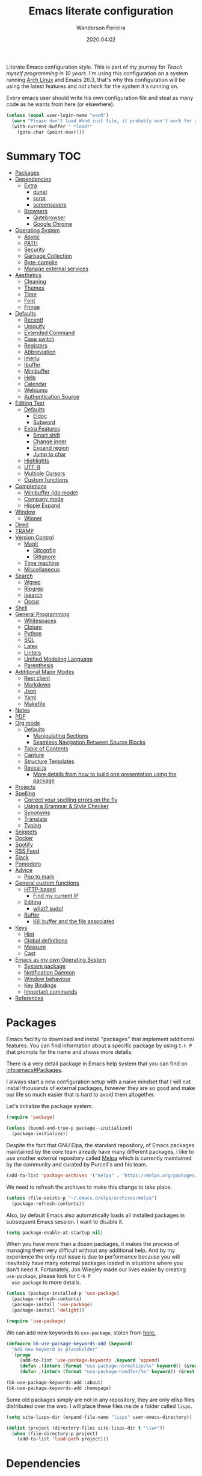#+title: Emacs literate configuration
#+author: Wanderson Ferreira
#+EMAIL: wanderson.ferreira@protonmail.com
#+date: 2020:04:02

Literate Emacs configuration style. This is part of my journey for
/Teach myself programming in 10 years/. I'm using this configuration
on a system running [[https://wiki.archlinux.org/][Arch Linux]] and Emacs 26.3, that's why this
configuration will be using the latest features and /not check/ for
the system it's running on.

Every emacs user should write his own configuration file and steal as
many code as he wants from here (or elsewhere).

#+BEGIN_SRC emacs-lisp
  (unless (equal user-login-name "wand")
    (warn "Please don't load Wand init file, it probably won't work for you.")
    (with-current-buffer " *load*"
      (goto-char (point-max))))
#+END_SRC

* Summary                                                               :TOC:
- [[#packages][Packages]]
- [[#dependencies][Dependencies]]
  - [[#extra][Extra]]
    - [[#dunst][dunst]]
    - [[#scrot][scrot]]
    - [[#screensavers][screensavers]]
  - [[#browsers][Browsers]]
    - [[#qutebrowser][Qutebrowser]]
    - [[#google-chrome][Google Chrome]]
- [[#operating-system][Operating System]]
  - [[#async][Async]]
  - [[#path][PATH]]
  - [[#security][Security]]
  - [[#garbage-collection][Garbage Collection]]
  - [[#byte-compile][Byte-compile]]
  - [[#manage-external-services][Manage external services]]
- [[#aesthetics][Aesthetics]]
  - [[#cleaning][Cleaning]]
  - [[#themes][Themes]]
  - [[#time][Time]]
  - [[#font][Font]]
  - [[#fringe][Fringe]]
- [[#defaults][Defaults]]
  - [[#recentf][Recentf]]
  - [[#uniquify][Uniquify]]
  - [[#extended-command][Extended Command]]
  - [[#case-switch][Case switch]]
  - [[#registers][Registers]]
  - [[#abbreviation][Abbreviation]]
  - [[#imenu][Imenu]]
  - [[#ibuffer][Ibuffer]]
  - [[#minibuffer][Minibuffer]]
  - [[#help][Help]]
  - [[#calendar][Calendar]]
  - [[#webjump][Webjump]]
  - [[#authentication-source][Authentication Source]]
- [[#editing-text][Editing Text]]
  - [[#defaults-1][Defaults]]
    - [[#eldoc][Eldoc]]
    - [[#subword][Subword]]
  - [[#extra-features][Extra Features]]
    - [[#smart-shift][Smart shift]]
    - [[#change-inner][Change inner]]
    - [[#expand-region][Expand region]]
    - [[#jump-to-char][Jump to char]]
  - [[#highlights][Highlights]]
  - [[#utf-8][UTF-8]]
  - [[#multiple-cursors][Multiple Cursors]]
  - [[#custom-functions][Custom functions]]
- [[#completions][Completions]]
  - [[#minibuffer-ido-mode][Minibuffer (ido mode)]]
  - [[#company-mode][Company mode]]
  - [[#hippie-expand][Hippie Expand]]
- [[#window][Window]]
  - [[#winner][Winner]]
- [[#dired][Dired]]
- [[#tramp][TRAMP]]
- [[#version-control][Version Control]]
  - [[#magit][Magit]]
    - [[#gitconfig][Gitconfig]]
    - [[#gitignore][Gitignore]]
  - [[#time-machine][Time machine]]
  - [[#miscellaneous][Miscellaneous]]
- [[#search][Search]]
  - [[#wgrep][Wgrep]]
  - [[#ripgrep][Ripgrep]]
  - [[#isearch][Isearch]]
  - [[#occur][Occur]]
- [[#shell][Shell]]
- [[#general-programming][General Programming]]
  - [[#whitespaces][Whitespaces]]
  - [[#clojure][Clojure]]
  - [[#python][Python]]
  - [[#sql][SQL]]
  - [[#latex][Latex]]
  - [[#linters][Linters]]
  - [[#unified-modeling-language][Unified Modeling Language]]
  - [[#parenthesis][Parenthesis]]
- [[#additional-major-modes][Additional Major Modes]]
  - [[#rest-client][Rest client]]
  - [[#markdown][Markdown]]
  - [[#json][Json]]
  - [[#yaml][Yaml]]
  - [[#makefile][Makefile]]
- [[#notes][Notes]]
- [[#pdf][PDF]]
- [[#org-mode][Org mode]]
  - [[#defaults-2][Defaults]]
    - [[#manipulating-sections][Manipulating Sections]]
    - [[#seamless-navigation-between-source-blocks][Seamless Navigation Between Source Blocks]]
  - [[#table-of-contents][Table of Contents]]
  - [[#capture][Capture]]
  - [[#structure-templates][Structure Templates]]
  - [[#revealjs][Reveal.js]]
    - [[#more-details-from-how-to-build-one-presentation-using-the-package][More details from how to build one presentation using the package]]
- [[#projects][Projects]]
- [[#spelling][Spelling]]
  - [[#correct-your-spelling-errors-on-the-fly][Correct your spelling errors on the fly]]
  - [[#using-a-grammar--style-checker][Using a Grammar & Style Checker]]
  - [[#synonyms][Synonyms]]
  - [[#translate][Translate]]
  - [[#typing][Typing]]
- [[#snippets][Snippets]]
- [[#docker][Docker]]
- [[#spotify][Spotify]]
- [[#rss-feed][RSS Feed]]
- [[#slack][Slack]]
- [[#pomodoro][Pomodoro]]
- [[#advice][Advice]]
  - [[#pop-to-mark][Pop to mark]]
- [[#general-custom-functions][General custom functions]]
  - [[#http-based][HTTP-based]]
    - [[#find-my-current-ip][Find my current IP]]
  - [[#editing][Editing]]
    - [[#what-sudo][what? sudo!]]
  - [[#buffer][Buffer]]
    - [[#kill-buffer-and-the-file-associated][Kill buffer and the file associated]]
- [[#keys][Keys]]
  - [[#hint][Hint]]
  - [[#global-definitions][Global definitions]]
  - [[#measure][Measure]]
  - [[#cast][Cast]]
- [[#emacs-as-my-own-operating-system][Emacs as my own Operating System]]
  - [[#system-package][System package]]
  - [[#notification-daemon][Notification Daemon]]
  - [[#window-behaviour][Window behaviour]]
  - [[#key-bindings][Key Bindings]]
  - [[#important-commands][Important commands]]
- [[#references][References]]

* Packages

  Emacs facility to download and install "packages" that implement
  additional features. You can find information about a specific
  package by using =C-h P= that prompts for the name and shows more
  details.

  There is a very detail package in Emacs help system that you can
  find on [[info:emacs#Packages][info:emacs#Packages]].

  I always start a new configuration setup with a naive mindset that I
  will not install thousands of external packages, however they are so
  good and make our life so much easier that is hard to avoid them
  altogether.

  Let's initialize the package system.
  #+begin_src emacs-lisp
     (require 'package)

     (unless (bound-and-true-p package--initialized)
       (package-initialize))
  #+end_src

  Despite the fact that GNU Elpa, the standard repository, of Emacs
  packages maintained by the core team already have many different
  packages, I like to use another external repository called [[https://melpa.org/#/][Melpa]] which
  is currently maintained by the community and curated by Purcell's and
  his team.

  #+begin_src emacs-lisp
     (add-to-list 'package-archives '("melpa" . "https://melpa.org/packages/"))
  #+end_src

  We need to refresh the archives to make this change to take place.

  #+begin_src emacs-lisp
     (unless (file-exists-p "~/.emacs.d/elpa/archives/melpa")
       (package-refresh-contents))
  #+end_src

  Also, by default Emacs also automatically loads all installed packages
  in subsequent Emacs session. I want to disable it.

  #+begin_src emacs-lisp
    (setq package-enable-at-startup nil)
  #+end_src

  When you have more than a dozen packages, it makes the process of
  managing them very difficult without any additional help. And by my
  experience the only real issue is due to performance because you
  will inevitably have many external packages loaded in situations
  where you don't need it. Fortunately, Jon Wiegley made our lives
  easier by creating =use-package=, please look for =C-h P
  use-package= to more details.

  #+begin_src emacs-lisp
     (unless (package-installed-p 'use-package)
       (package-refresh-contents)
       (package-install 'use-package)
       (package-install 'delight))

     (require 'use-package)
  #+end_src

  We can add new keywords to =use-package=, stolen from [[https://github.com/xuchunyang/emacs.d/blob/master/init.el][here.]]
  #+BEGIN_SRC emacs-lisp
    (defmacro bk-use-package-keywords-add (keyword)
      "Add new keyword as placeholder"
      `(progn
         (add-to-list 'use-package-keywords ,keyword 'append)
         (defun ,(intern (format "use-package-normalize/%s" keyword)) (&rest _))
         (defun ,(intern (format "use-package-handler/%s" keyword)) (&rest _))))

    (bk-use-package-keywords-add :about)
    (bk-use-package-keywords-add :homepage)
  #+END_SRC

  Some old packages simply are not in any repository, they are only
  elisp files distributed over the web. I will place these files
  inside a folder called =lisps=.

  #+BEGIN_SRC emacs-lisp
    (setq site-lisps-dir (expand-file-name "lisps" user-emacs-directory))

    (dolist (project (directory-files site-lisps-dir t "\\w+"))
      (when (file-directory-p project)
        (add-to-list 'load-path project)))
  #+END_SRC

* Dependencies

  List of external packages that I rely on in my daily basis

** Extra
*** dunst
*** scrot
*** screensavers

    I use the external package called =xscreensaver= which is amazing.
    You can lock the screen by pressing =s-l= or calling =M-x
    bk/lock-screen=.

    Emacs zone is also an happy surprise for me. It seems like this is
    a default mode to 'zones' Emacs out by choosing one of its random
    modes to obfuscate the current buffer, which can then be used as a
    screensaver.

    I will add some configuration for this.
    #+BEGIN_SRC emacs-lisp

      (use-package zone
        :ensure nil
        :config
        (defvar zone--window-config nil)
        (defadvice zone (before zone-ad-clean-ui)
          "Maximize window before `zone' starts."
          (setq zone--window-config (current-window-configuration))
          (delete-other-windows)
          (when (and (eq window-system 'x) (executable-find "xtrlock"))
            (start-process "xtrlock" nil "xtrlock")))
        (defadvice zone (after zone-ad-restore-ui)
          "Restore window configuration."
          (when zone--window-config
            (set-window-configuration zone--window-config)
            (setq zone--window-config nil)))
        (ad-activate 'zone))
    #+END_SRC

    I also installed =xtrlock= so when I activate =zone= I also lock
    my screen. In order to unlock you just need to start typing the
    correct password and press =RET=.

** Browsers
*** Qutebrowser

    A keyboard-driven, vim-like browser based on PyQt5 [[https://www.qutebrowser.org/][web browser]] with
    a minimal GUI.

    I met this project back at the university in 2012 and is hard to
    remember but I think it was the first time that I talked to other
    programmers online with attempts to report bugs and errors for the
    maintainers of this browser. Very nice project.

    The [[https://raw.githubusercontent.com/qutebrowser/qutebrowser/master/doc/img/cheatsheet-big.png][cheat sheet]] is very important.

    The following file is not my complete =config.py= file for
    qutebrowser, only the diff from defaults. If you want to create a
    default config file, you should use =:config-write-py --default=.

    #+BEGIN_SRC conf
      # Always restore open sites when qutebrowser is reopened.
      # Type: Bool
      c.auto_save.session = False

      # Show javascript alerts
      # Type: Bool
      c.content.javascript.alert = False

      # Allow websites to record audio/video
      c.content.media_capture = 'ask'

      # Allow websites to lock your mouse
      c.content.mouse_lock = True

      # Allow websites to show notifications
      c.content.notifications = False

      ## Open a new window for every tab.
      ## Type: Bool
      c.tabs.tabs_are_windows = True
    #+END_SRC

*** Google Chrome

    You know, that time when the internet tells you: "you can't see
    this page without a google-based product today"
* Operating System

** Async

  Asynchronous bytecode compilation and various other actions makes
  Emacs look SIGNIFICANTLY less often which is a good thing.
  #+BEGIN_SRC emacs-lisp
    (use-package async
      :ensure t
      :defer t
      :init
      (dired-async-mode 1)
      (async-bytecomp-package-mode 1)
      :custom (async-bytecomp-allowed-packages '(all)))
  #+END_SRC

** PATH

   #+begin_src emacs-lisp
     (setenv "PATH" (concat (getenv "PATH") ":/home/wand/scripts"))
     (setq exec-path (append exec-path '("/home/wand/scripts")))

     (setenv "PATH" (concat (getenv "PATH") ":/usr/local/bin"))
     (setq exec-path (append exec-path '("/usr/local/bin")))
   #+end_src

   I've been using qutebrowser as my main browser for more than one year
   now. Idk, I like keyboard centric products.
   #+BEGIN_SRC emacs-lisp
     (setq browse-url-browser-function 'browse-url-generic
   	browse-url-generic-program "qutebrowser")
   #+END_SRC

** Security

   Fix old security Emacs problems
   #+BEGIN_SRC emacs-lisp
     (eval-after-load "enriched"
       '(defun enriched-decode-display-prop (start end &optional param)
          (list start end)))
   #+END_SRC

** Garbage Collection

   Garbage collection shouldn't happen during startup, as what will
   slow Emacs down. Do it later.

   Ease the font caching during GC.
   #+begin_src emacs-lisp
     (setq inhibit-compacting-font-caches t)
   #+end_src

   Emacs can inform us when the garbage collection is happening.
   #+BEGIN_SRC emacs-lisp
     (setq garbage-collection-messages t)
   #+END_SRC

** Byte-compile

   Byte-compiling the init file is surprisingly effective and helps
   speed up startup quite a bit.
   #+BEGIN_SRC emacs-lisp
     (defun farl-init/compile-user-emacs-directory ()
       "Recompile all files in `user-emacs-directory'."
       (byte-recompile-directory user-emacs-directory 0))

     (unless (file-exists-p (locate-user-emacs-file "init.elc"))
       (add-hook 'after-init-hook #'farl-init/compile-user-emacs-directory))
   #+END_SRC

   If there's a difference in time between a file and its
   byte-compiled counterpart, prefer the newer one.
   #+BEGIN_SRC emacs-lisp
     (setq load-prefer-newer t)
   #+END_SRC

   This is meant to happen when I save my Emacs configuration, so that
   all bytecode is up to date. It adds some time to each save, but it
   is worth it for never having to recompile my Emacs configuration
   manually again.
   #+BEGIN_SRC emacs-lisp
     (defun byte-compile-config-files ()
       "Byte-compile Emacs configuration files."
       (when (string-match-p "literate-emacs.org" (buffer-file-name))
	 (byte-recompile-directory user-emacs-directory 0)))

     (add-hook 'after-save-hook #'byte-compile-config-files 100)
   #+END_SRC

** Manage external services

   Very interesting package that help us to have some instances of
   external processes running and keep track of it all. I often need
   to enable the VPN of my company to work remotely, this suits
   nicely.

   #+BEGIN_SRC emacs-lisp
     (use-package prodigy
       :ensure t
       :config
       (prodigy-define-service
         :name "Captalys VPN"
         :command "captalys-vpn"
         :tags '(captalys)
         :stop-signal 'sigkill
         :kill-process-buffer-on-stop t)

       (prodigy-define-service
         :name "Blog"
         :command "lein ring server"
         :cwd "~/bartuka-blog"
         :stop-signal 'sigkill
         :tags '(blog)
         :kill-process-buffer-on-stop t)

       (prodigy-define-tag
         :name 'captalys
         :ready-message "Initialization Sequence Completed")
       (prodigy-define-tag
         :name 'blog
         :ready-message "Started server on port 3000"))
   #+END_SRC

* Aesthetics

** Cleaning

    Since I never use the mouse with GNU Emacs, I prefer not to use
    invasive graphical elements.
    #+begin_src emacs-lisp
      (when window-system
        (menu-bar-mode -1)
        (tool-bar-mode -1)
        (scroll-bar-mode -1))
    #+end_src

    Emacs convention is to show help and other inline documentation in
    the message area. Show help there instead of OS tooltip.
    #+BEGIN_SRC emacs-lisp
      (when (display-graphic-p)
        (tooltip-mode -1))
    #+END_SRC

    Let's remove some crunchy messages at startup time.
    #+begin_src emacs-lisp
      (setq inhibit-splash-screen t
            inhibit-startup-echo-area-message t)
    #+end_src

    Enabling some builtin modes that are very helpful e.g. highlight
    the positions of open/close of parenthesis, prettify symbols for
    now basically converts a fn to a lambda symbol, but I intend to
    expand the list of converted symbols.

    #+begin_src emacs-lisp
      (show-paren-mode t)
      (global-prettify-symbols-mode t)
      (blink-cursor-mode 0)
    #+end_src

    #+begin_src emacs-lisp
      (use-package simple
        :ensure nil
        :delight auto-fill-mode
        :config
        (add-hook 'text-mode-hook #'auto-fill-mode))
    #+end_src

** Themes

    The color theme is always a complicated matter. I've been trying
    several ones, most recently I had settle with Protesilaos
    =modus-{operandi,vivendi}= packages, but now I want to try =dakrone=
    for a while.

    #+BEGIN_SRC emacs-lisp
      (use-package dakrone-theme
        :ensure t
        :config
        (load-theme 'dakrone t))
    #+END_SRC

** Time

   #+BEGIN_SRC emacs-lisp
     (use-package time
       :ensure nil
       :init
       (setq display-time-default-load-average nil
	     display-time-format "%Hh%M "
	     display-time-day-and-date t)
       :config
       (display-time-mode t))
   #+END_SRC

** Font

    I like the default font, but why not change it towards a more
    programming-friendlier one: Source Code Pro.

    #+begin_src emacs-lisp
      (defun bk/font-family-size (family size)
        "Set frame font to FAMILY at SIZE."
        (set-frame-font
         (concat family "-" (number-to-string size) ":hintstyle=hintfull") t t))

      (bk/font-family-size "Source Code Pro Medium" 12)
    #+end_src

** Fringe

    Control the fringe around the frame.
    #+BEGIN_SRC emacs-lisp
      (use-package fringe
        :ensure nil
        :config
        (fringe-mode '(7 . 1)))
    #+END_SRC

    Preview line numbers when prompting for line number.
    #+BEGIN_SRC emacs-lisp
      (define-advice goto-line (:before (&rest _) preview-line-number)
        "Preview line number when prompting for goto-line."
        (interactive
         (lambda (spec)
           (if (and (boundp 'display-line-numbers)
                    (not display-line-numbers))
               (unwind-protect
                   (progn (display-line-numbers-mode)
                          (advice-eval-interactive-spec spec))
                 (display-line-numbers-mode -1))
             (advice-eval-interactive-spec spec)))))
    #+END_SRC

* Defaults

    Does not clutter my =init.el= file with customized variables.
    #+begin_src emacs-lisp
      (setq custom-file (expand-file-name "custom.el" user-emacs-directory))
      (when (file-exists-p custom-file)
        (load custom-file))
    #+end_src

    Show current key-sequence in minibuffer, like vim does. Any feedback
    after typing is better UX than no feedback at all.
    #+BEGIN_SRC emacs-lisp
      (setq echo-keystrokes 0.2)
    #+END_SRC

    Allow pasting selection outside of Emacs
    #+BEGIN_SRC emacs-lisp
      (setq x-select-enable-clipboard t)
    #+END_SRC

    Say you copied a link from your web browser, then switched to Emacs to
    paste it somewhere. Before you do that, you notice something you want
    to kill. Doing that will place the last kill to the clipboard, thus
    overriding the thing you copied earlier. We can have a kill ring
    solution:
    #+BEGIN_SRC emacs-lisp
      (setq save-interprogram-paste-before-kill t)
    #+END_SRC

    #+begin_src emacs-lisp
      (setq tab-always-indent 'complete)
      (setq backup-directory-alist `(("." . ,(concat user-emacs-directory "backups"))))
      (setq custom-safe-themes t)

      (defalias 'cquit 'cider-quit)
      (defalias 'yes-or-no-p 'y-or-n-p)

      ;; built in htop
      (setq proced-auto-update-flag t
    	proced-auto-update-interval 1
    	proced-descend t)
    #+end_src

    #+BEGIN_SRC emacs-lisp
      ;; A saner ediff
      (setq ediff-diff-options "-w")
      (setq ediff-split-window-function 'split-window-horizontally)
      (setq ediff-window-setup-function 'ediff-setup-windows-plain)

    #+END_SRC

    Don’t use tabs to indent and fix some indentation settings
    #+BEGIN_SRC emacs-lisp
      (setq-default indent-tabs-mode nil
                    tab-width 4
                    fill-column 70)
    #+END_SRC

    Word wrapping
    #+BEGIN_SRC emacs-lisp
      (setq-default word-wrap t
                    truncate-lines t
                    truncate-partial-width-windows nil
                    sentence-end-double-space nil
                    delete-trailing-lines nil
                    require-final-newline t
                    tabify-regexp "^\t* [ \t]+")
    #+END_SRC

    Favor hard-wrapping in text modes
    #+BEGIN_SRC emacs-lisp
      (defun bk/auto-fill ()
        "My autofill setup for text buffers."
        (auto-fill-mode t)
        (delight 'auto-fill-mode))

      (add-hook 'text-mode-hook #'bk/auto-fill)

    #+END_SRC

    Enable some built in modes to add critical functionality to
    Emacs. More explanation about them will follow in future.

    #+begin_src emacs-lisp
      (delete-selection-mode t)
      (pending-delete-mode t)
      (column-number-mode 1)
      (global-auto-revert-mode)

      ;; real emacs knights don't use shift to mark things
      (setq shift-select-mode nil)
    #+end_src

** Recentf

   This is a built-in mode that keeps track of the files you have
   opened allowing you go back to them faster. It can also integrate
   with a completion framework to populate a =virtual buffers= list.

   #+BEGIN_SRC emacs-lisp
     (use-package recentf
       :ensure nil
       :init
       (setq recentf-max-saved-items 50
	     recentf-max-menu-items 15
	     recentf-show-file-shortcuts-flag nil
	     recentf-auto-cleanup 'never)
       :config
       (recentf-mode t))
   #+END_SRC

** Uniquify

   Uniquify buffer names dependent on file name. Emacs's traditional
   method for making buffer names unique adds <2>, <3>, etc to the end
   of (all but one of) the buffers. This settings change the default
   behavior.

   #+BEGIN_SRC emacs-lisp
     (use-package uniquify
       :ensure nil
       :config
       (setq uniquify-buffer-name-style 'post-forward-angle-brackets
	     uniquify-separator " * "
	     uniquify-after-kill-buffer-p t
	     uniquify-strip-common-suffix t
	     uniquify-ignore-buffers-re "^\\*"))
   #+END_SRC
** Extended Command

=smex= is an improved version of =extended-command= or =M-x=

#+begin_src emacs-lisp
  (use-package smex
    :ensure t
    :config
    (smex-initialize))
#+end_src

** Case switch

#+begin_src emacs-lisp
  (use-package fix-word
    :ensure t
    :config
    (global-set-key (kbd "M-u") #'fix-word-upcase)
    (global-set-key (kbd "M-l") #'fix-word-downcase)
    (global-set-key (kbd "M-c") #'fix-word-capitalize))
#+end_src

** Registers

Emacs registers are compartments where you can save text, rectangles,
positions, and other things for later use. Once you save text or a
rectangle in a register, you can copy it into the buffer once or many
times; once you save a position in a register, you can jump back to
that position once or many times.

For more information: `C-h r' and then letter *i* to search for
registers and the amazing video from [[https://youtu.be/u1YoF4ycLTY][Protesilaos]].

The prefix to all commands of registers is *C-x r*


| command             | description                         |
|---------------------+-------------------------------------|
| M-x view-register R | see what register R contains        |
| C-x r s             | save region to register             |
| C-x r i             | insert text from a register         |
| C-x r n             | record a number defaults to 0       |
| C-x r +             | increment a number from register    |
| C-x r SPC           | record a position into register     |
| C-x r j             | jump to positions or windows config |
| C-x r w             | save a window configuration         |
| C-x r f             | save a frame configuration          |


Important note: the data saved into the register is persistent as long
as you don't override it.

The way to specify a number, is to use an universal argument e.g.
*C-u <number> C-x n*


Clean all the registers you saved.
#+BEGIN_SRC emacs-lisp
  (defun bk/clear-registers ()
    "Remove all saved registers."
    (interactive)
    (setq register-alist nil))
#+END_SRC


#+begin_src emacs-lisp
  (set-register ?e '(file . "~/.emacs.d/init.el"))
  (set-register ?t '(file . "~/org/todo.org"))
  (set-register ?c '(file . "~/.emacs.d/docs/cheatsheet.org"))

#+end_src

** Abbreviation

#+begin_src emacs-lisp
  (use-package abbrev
    :ensure nil
    :delight abbrev-mode
    :config
    (setq-default abbrev-mode t))

  (defun bk/add-region-local-abbrev (start end)
    "Go from START to END and add the selected text to a local abbrev."
    (interactive "r")
    (if (use-region-p)
	(let ((num-words (count-words-region start end)))
	  (add-mode-abbrev num-words)
	  (deactivate-mark))
      (message "No selected region!")))

  (global-set-key (kbd "C-x a l") 'bk/add-region-local-abbrev)

  (defun bk/add-region-global-abbrev (start end)
    "Go from START to END and add the selected text to global abbrev."
    (interactive "r")
    (if (use-region-p)
	(let ((num-words (count-words-region start end)))
	  (add-abbrev global-abbrev-table "Global" num-words)
	  (deactivate-mark))
      (message "No selected region!")))

  (global-set-key (kbd "C-x a g") 'bk/add-region-global-abbrev)
#+end_src

** Imenu

#+begin_src emacs-lisp
    ;;; imenu - produces menus for accessing locations in documents
  ;; for source-code buffer the locations to index are typically definitions
  ;; of functions, variables, and so on.
  (require 'imenu)

  (defun ido-menu--read (index-alist &optional prompt)
    "Show imenu INDEX-ALIST on ido interface as PROMPT."
    (let* ((symatpt (thing-at-point 'symbol))
	   (names (mapcar 'car index-alist))
	   (name (ido-completing-read (or prompt "imenu ") names
				      nil t nil nil nil))
	   (choice (assoc name index-alist)))
      (if (imenu--subalist-p choice)
	  (ido-menu--read (cdr choice) prompt nil)
	choice)))

  (defun bk/ido-menu ()
    "Public interface to my custom imenu through ido."
    (interactive)
    (let ((index-alist (cdr (imenu--make-index-alist))))
      (if (equal index-alist '(nil))
	  (message "No imenu tags in buffer")
	(imenu (ido-menu--read index-alist nil)))))

  (global-set-key (kbd "C-.") 'bk/ido-menu)

#+end_src

** Ibuffer

   It provides a way of filtering and then grouping the list of
   buffers that you currently have open. About the configuration
   below:

   | Default           | Explanation                                                |
   |-------------------+------------------------------------------------------------|
   | ibuffer-expert    | Stop asking for confirmation after every action in Ibuffer |
   | ibyffer-auto-mode | Keeps the buffer list up to date                           |

   #+begin_src emacs-lisp

     (use-package ibuffer
       :ensure nil
       :init
       (setq ibuffer-expert t)
       (setq ibuffer-show-empty-filter-groups nil)
       (setq ibuffer-saved-filter-groups
	  '(("Main"
	     ("Directories" (mode . dired-mode))
	     ("Rest" (mode . restclient-mode))
	     ("Docker" (or
			(mode . docker-compose-mode)
			(mode . dockerfile-mode)))
	     ("Programming" (or
			     (mode . clojure-mode)
			     (mode . emacs-lisp-mode)
			     (mode . python-mode)))
	     ("Browser" (or
			 (name . "qutebrowser:\*")
			 ))
	     ("Org" (mode . org-mode))
	     ("Markdown" (or
			  (mode . markdown-mode)
			  (mode . gfm-mode)))
	     ("Git" (or
		     (mode . magit-blame-mode)
		     (mode . magit-cherry-mode)
		     (mode . magit-diff-mode)
		     (mode . magit-log-mode)
		     (mode . magit-process-mode)
		     (mode . magit-status-mode)))
	     ("Emacs" (or
		       (name . "^\\*Help\\*$")
		       (name . "^\\*Custom.*")
		       (name . "^\\*Org Agenda\\*$")
		       (name . "^\\*info\\*$")
		       (name . "^\\*scratch\\*$")
		       (name . "^\\*Backtrace\\*$")
		       (name . "^\\*Messages\\*$"))))))
       :config
       (add-hook 'ibuffer-mode-hook
		 (lambda ()
		   (ibuffer-auto-mode 1)
		   (ibuffer-switch-to-saved-filter-groups "Main"))))
   #+end_src

   Package =ibuffer-vc= let you filter the Ibuffer by projects
   definitions (in my case, every folder that has a =.git= folder
   inside is considered a project).

   #+BEGIN_SRC emacs-lisp
     (use-package ibuffer-vc
       :ensure t
       :after ibuffer
       :config
       (define-key ibuffer-mode-map (kbd "/ V") 'ibuffer-vc-set-filter-groups-by-vc-root))
   #+END_SRC

   Increasing the width of each column in ibuffer. Some buffers names
   are very large in EXWM.

   #+BEGIN_SRC emacs-lisp
     (setq ibuffer-formats
	   '((mark modified read-only " "
		   (name 60 60 :left :elide) ; change: 60s were originally 18s
		   " "
		   (size 9 -1 :right)
		   " "
		   (mode 16 16 :left :elide)
		   " " filename-and-process)
	     (mark " "
		   (name 16 -1)
		   " " filename)))
   #+END_SRC

   #+RESULTS:

** Minibuffer

   The following setting prevent the minibuffer to grow, therefore it
   will be always 1 line height.

   #+begin_src emacs-lisp
     (setq resize-mini-windows nil)
     (setq max-mini-window-height 1)
   #+end_src

** Help
** Calendar

   #+BEGIN_SRC emacs-lisp
     (use-package calendar
       :ensure nil
       :hook (calendar-today-visible . calendar-mark-today)
       :config
       (setq calendar-latitude -23.5475
             calendar-longitude -46.63611
             calendar-location-name "Sao_Paulo, Brazil")
       (setq calendar-holiday-marker t))
   #+END_SRC

** Webjump

Provide a nice keyboard interface to web pages of your choosing.

Adding urban dictionary to webjump.
#+BEGIN_SRC emacs-lisp
  (eval-after-load "webjump"
    '(add-to-list 'webjump-sites '("Urban Dictionary" . [simple-query
							 "www.urbandictionary.com"
							 "http://www.urbandictionary.com/define.php?term="
							 ""])))

  (global-set-key (kbd "C-c j") 'webjump)
#+END_SRC

** Authentication Source

   Auth Source is a generic interface for common backends such as your
   operating sysetm's keychain and your local ~/.authinfo file. Auth
   Source solves the problem of mapping passwords and usernames to hosts.

   Debugging auth issues
   #+BEGIN_SRC emacs-lisp
     (setq auth-source-debug t)
   #+END_SRC

   We need to tell auth-source where to look for secrets.
   #+BEGIN_SRC emacs-lisp
     (setq auth-sources '((:source "~/.emacs.d/secrets/.authinfo")))
   #+END_SRC

   GPG

   #+BEGIN_SRC emacs-lisp
     (use-package pinentry :ensure t)
     (use-package epa
       :ensure nil
       :config
       (setq epa-pinentry-mode 'loopback)
       (pinentry-start))
   #+END_SRC

* Editing Text

** Defaults

   See also =bidi-paragraph-direction=; setting that non-nil might
   speed up redisplay.
   #+BEGIN_SRC emacs-lisp
     (setq bidi-paragraph-direction 'left-to-right)
   #+END_SRC


*** Eldoc
   #+begin_src emacs-lisp
     (use-package eldoc
       :ensure nil
       :delight eldoc-mode
       :commands (eldoc-mode)
       :config
       (add-hook 'after-init-hook 'global-eldoc-mode))
   #+end_src

*** Subword

    #+BEGIN_SRC emacs-lisp
      (use-package subword
        :ensure nil
        :delight subword-mode)
    #+END_SRC

** Extra Features

*** Smart shift
   #+begin_src emacs-lisp
     (use-package smart-shift
       :homepage https://github.com/hbin/smart-shift
       :about Shift the line/region to the left/right by the current major mode indentation
       :ensure t
       :config
       (global-smart-shift-mode t))
   #+end_src

*** Change inner

   #+begin_src emacs-lisp
     (use-package change-inner
       :homepage https://github.com/magnars/change-inner.el
       :about vim's `ci' command, building on expand-region
       :ensure t)
   #+end_src

*** Expand region
   #+begin_src emacs-lisp
     (use-package expand-region
       :homepage https://github.com/magnars/expand-region.el
       :about Extension to increase selected region by semantic units
       :ensure t)
   #+end_src

*** Jump to char

   #+begin_src emacs-lisp
     (use-package avy
       :homepage https://github.com/abo-abo/avy
       :about Jump to things in Emacs tree-style
       :ensure t
       :config
       (avy-setup-default)
       (global-set-key (kbd "C-c ;") 'avy-goto-char))
   #+end_src

** Highlights

   Visual feedback on some operations like yank, kill, undo. An
   example is that if you paste the next key. This is just a small
   tweak, but gives a nice bit of visual feedback.

   #+BEGIN_SRC emacs-lisp
     (use-package volatile-highlights
       :ensure t
       :delight volatile-highlights-mode
       :defer t
       :config
       (volatile-highlights-mode t))
   #+END_SRC
** UTF-8

   No one knows why this is not the default already.

   #+BEGIN_SRC emacs-lisp
     (prefer-coding-system 'utf-8)
     (setq locale-coding-system 'utf-8)
     (set-language-environment "UTF-8")
     (set-default-coding-systems 'utf-8)
     (set-terminal-coding-system 'utf-8)
     (set-keyboard-coding-system 'utf-8)
     (set-selection-coding-system 'utf-8)
   #+END_SRC

** Multiple Cursors

#+begin_src emacs-lisp 
  (use-package multiple-cursors :ensure t)

#+end_src

** Custom functions

#+begin_src emacs-lisp 
  ;; `C-a' first takes you to the first non-whitespace char as
  ;; `back-to-indentation' on a line, and if pressed again takes you to
  ;; the actual beginning of the line.
  (defun smarter-move-beginning-of-line (arg)
    "Move depending on ARG to beginning of visible line or not.
    From https://emacsredux.com/blog/2013/05/22/smarter-navigation-to-the-beginning-of-a-line/."
    (interactive "^p")
    (setq arg (or arg 1))
    (when (/= arg 1)
      (let ((line-move-visual nil))
	(forward-line (1- arg))))
    (let ((orig-point (point)))
      (back-to-indentation)
      (when (= orig-point (point))
	(move-beginning-of-line 1))))

  (global-set-key [remap move-beginning-of-line] 'smarter-move-beginning-of-line)
#+end_src

* Completions
** Minibuffer (ido mode)

   Ido - interactive do - help us with switching between buffers, opening
   files and directories with a minimum of keystrokes. As you type in a
   substring, the list of buffers or files currently matching the
   substring are displayed as you type.

   There is an amazing [[https://www.masteringemacs.org/article/introduction-to-ido-mode][Ido]] about Ido contains more details about how
   to leverage its functionalities to improve your productivity.

   #+begin_src emacs-lisp
     (use-package ido
       :ensure nil
       :init (setq ido-use-virtual-buffers t
		   ido-use-faces t
		   ido-case-fold nil
		   ido-auto-merge-work-directories-length -1
		   ;; speed up ido by using less candidates
		   ido-max-prospects 10
		   ;; don't try and guess if the string under point is a file
		   ido-use-filename-at-point nil
		   ;; match across entire string
		   ido-enable-flex-matching t
		   ido-create-new-buffer 'always)
       :config
       (ido-mode t)
       (ido-everywhere t)
       :bind (:map ido-common-completion-map
		   ("M-e" . ido-edit-input)
		   ("M-r" . ido-toggle-regexp)))
   #+end_src

   More functionality

      1. After =C-x b=, the buffer at the head of the list can be killed
         by pressing =C-k=.
      2. After =C-x C-f=, you can delete (i.e. physically remove) the
         file at the head of the list with =C-k=


   Nice description of ido at the help page on [[help:ido][C-h P ido]].

   Always rescan buffer for imenu
   #+BEGIN_SRC emacs-lisp
     (set-default 'imenu-auto-rescan t)

     (add-to-list 'ido-ignore-directories "target")
   #+END_SRC

   A very interesting guide to Ido is from [[https://www.masteringemacs.org/article/introduction-to-ido-mode][Mastering Emacs]]. I read it
   very often.

** Company mode

   Company is a text completion framework for Emacs. The name stands for
   "complete anything". It uses pluggable back-ends and front-ends to
   retrieve and display completion candidates.

   #+begin_src emacs-lisp
     (use-package company
       :ensure t
       :delight company-mode
       :init
       (setq company-show-numbers t
   	  company-dabbrev-downcase nil
   	  company-dabbrev-ignore-case t
   	  company-tooltip-limit 10
   	  company-minimum-prefix-length 2
   	  company-require-match 'never
   	  company-tooltip-align-annotations t
   	  company-transformers '(company-sort-by-occurrence)
   	  company-idle-delay 0.5)
       :config
       (global-company-mode t))
   #+end_src

   Also, we numbered all the candidates and the following code will
   enable us to choose the candidate based on its number. This solution
   was stolen from [[https://oremacs.com/2017/12/27/company-numbers/][link]] with some customization and simplification to
   provide only what I saw useful.

   #+begin_src emacs-lisp
     (defun ora-company-number ()
       "Choose the candidate based on his number at candidate list."
       (interactive)
       (let* ((k (this-command-keys))
   	   (re (concat "^" company-prefix k)))
         (if (cl-find-if (lambda (s) (string-match re s)) company-candidates)
   	  (self-insert-command)
   	(company-complete-number (string-to-number k)))))

     (defun ora-activate-number ()
       "Activate the number-based choices in company."
       (interactive)
       (let ((map company-active-map))
         (mapc
          (lambda (x)
   	 (define-key map (format "%d" x) 'ora-company-number))
          (number-sequence 0 9))
         ;; (define-key map " " (lambda ()
         ;; 			  (interactive)
         ;; 			  (company-abort)
         ;; 			  (self-insert-command 1)))
         (define-key map (kbd "<return>") nil)))

     (eval-after-load 'company
       '(ora-activate-number))
   #+end_src

** Hippie Expand

   [[https://www.emacswiki.org/emacs/HippieExpand][Hippie Expand]] is a more feature complete completion engine than the
   default dabbrev engine. The main feature I use over =dabbrev= is
   that is supports a wide range of backends for finding completions -
   =dabbrev= only looks at currently open buffers.

   #+BEGIN_SRC emacs-lisp
     (setq hippie-expand-try-functions-list
	   '(try-expand-dabbrev
	     try-expand-dabbrev-all-buffers
	     try-expand-dabbrev-from-kill
	     try-complete-file-name-partially
	     try-complete-file-name
	     try-expand-all-abbrevs
	     try-expand-list
	     try-expand-line
	     try-complete-lisp-symbol-partially
	     try-complete-lisp-symbol))
   #+END_SRC

   Then we override =dabbrev-expand='s keybinding to use
   =hippie-expand= instead.
   #+BEGIN_SRC emacs-lisp
     (define-key (current-global-map) [remap dabbrev-expand] 'hippie-expand)
   #+END_SRC

* Window

    Ease the task of changing window quickly.

    #+begin_src emacs-lisp
      (use-package ace-window
        :ensure t
        :init
        (setq aw-keys '(?h ?j ?k ?l ?y ?u ?i ?o ?p)
    	  aw-background nil
    	  aw-scope 'frame
    	  aw-dispatch-alist
    	  '((?s aw-swap-window "swap window")
    	    (?2 aw-split-window-vert "split window vertically")
    	    (?3 aw-split-window-horz "split window horizontally")
    	    (?? aw-show-dispatch-help)))
        :config
        (ace-window-display-mode -1)
        (global-set-key (kbd "C-x o") 'ace-window))
    #+end_src

    Don't popup certain buffers
    #+BEGIN_SRC emacs-lisp
      (add-to-list 'display-buffer-alist
		   (cons "\\*Async Shell Command\\*.*"
			 (cons #'display-buffer-no-window nil)))
    #+END_SRC

** Winner

Winner is a built-in tool that keeps a record of buffer and window
layout changes. It then allows us to move back and forth in the
history of said changes. The mnemonic is related to Emacs default
commands to operating on windows (C-x 4) and the undo operations with
[uU] letter. 

There are some buffers that winner will not restore, I list them in
the *winner-boring-buffers*.

#+BEGIN_SRC emacs-lisp
  (use-package winner
    :ensure nil
    :hook (after-init . winner-mode)
    :init
    (setq winner-dont-bind-my-keys t)
    (setq winner-boring-buffers
	  '("*Completions*"
	    "*Compile-Log*"
	    "*inferior-lisp*"
	    "*Fuzzy Completions*"
	    "*Apropos*"
	    "*Help*"
	    "*cvs*"
	    "*Buffer List*"
	    "*Ibuffer*"
	    "*esh command on file*"))
    :bind (("C-x 4 u" . winner-undo)
	   ("C-x 4 U" . winner-redo)))
#+END_SRC

* Dired

  Dired is very smart and usually finds the correct intent for some
  situations, and all of this is able through the DWIM variable. For
  example, if two buffers are open in the "dired" mode in different
  folders, if you git M to rename a file, it will move the file from
  folder A to B.

  #+BEGIN_SRC emacs-lisp
    (setq dired-dwim-target t)
  #+END_SRC

  #+begin_src emacs-lisp
      (require 'dired-x)

      (defun bk/dired-xdg-open ()
        "Open the file at point with xdg-open."
        (interactive)
        (let ((file (dired-get-filename nil t)))
          (message "Opening %s..." file)
          (call-process "xdg-open" nil 0 nil file)
          (message "Opening %s done" file)))

      (eval-after-load 'dired
        '(define-key dired-mode-map (kbd "O") 'bk/dired-xdg-open))
  #+end_src

  #+BEGIN_SRC emacs-lisp
      (defun bk/dired-directories-first ()
	"Sort dired listings with directories first."
	(save-excursion
	  (let (buffer-read-only)
	    (forward-line 2)
	    (sort-regexp-fields t "^.*$" "[ ]*." (point) (point-max)))
	  (set-buffer-modified-p nil)))

      (advice-add 'dired-readin :after #'bk/dired-directories-first)
  #+END_SRC

  A very nice feature is to be able to edit Dired buffers as regular
  Emacs buffers. You can make several activities bearable using it,
  for more details follow this [[https://www.masteringemacs.org/article/wdired-editable-dired-buffers][guide]].

  You can mark in Dired buffer based on a search using =% m=. By using
  the letter =t= we can toggle the marked files. There is also the
  command =k= that hide all the mark file from the current view.

  You can always go back by pressing the better =g=

  #+caption: commands from dired discovered in the process of narrowing
  | chord | description                         |
  |-------+-------------------------------------|
  | % m   | mark files based on search          |
  | t     | toggle mark                         |
  | k     | hide marked files                   |
  | g     | rebuild the original tree           |
  | i     | list the content of a sub-directory |
  | C-x u | dired undo                          |

* TRAMP

  If TRAMP makes backup files, they should be better be kept locally
  than remote.
  #+BEGIN_SRC emacs-lisp
    (setq tramp-backup-directory-alist backup-directory-alist)
  #+END_SRC

* Version Control
** Magit

   A git porcelain inside Emacs. Magit is an interface to the version
   control system Git, implemented as an Emacs package. Magit aspires
   to be a complete Git porcelain, look for more info at [[https://github.com/magit/magit][here]].

    #+begin_src emacs-lisp
      (use-package magit
	:ensure t
	:init
	(setq magit-completing-read-function 'magit-ido-completing-read
	      ;; highlight individual word and letter changes when hunk diff displays
	      magit-diff-refine-hunk t
	      ;; don't tell me when magit reverts buffers
	      magit-revert-buffers 'silent
	      ;; always show the verbose diff in commit windows
	      magit-commit-arguments '("--verbose")
	      ;; timeout when magit takes a while to call out to git
	      magit-process-popup-time 10)
	:config
	(add-to-list 'magit-no-confirm 'stage-all-changes))
    #+end_src

*** Gitconfig

    [[https://github.com/magit/git-modes][gitconfig]] is a major mode for editing =gitconfig= files.
    #+BEGIN_SRC emacs-lisp
      (use-package gitconfig-mode
	:ensure t
	:config
	(require 'gitconfig-mode))
    #+END_SRC

*** Gitignore

    [[https://github.com/magit/git-modes][git-modes]] has a major mode for editing =gitignore= files.
    #+BEGIN_SRC emacs-lisp
      (use-package gitignore-mode
	:ensure t
	:config
	(require 'gitignore-mode))
    #+END_SRC

** Time machine

    #+begin_src emacs-lisp
      (use-package git-timemachine :ensure t)
    #+end_src

** Miscellaneous

   #+BEGIN_SRC emacs-lisp
     (use-package browse-at-remote :ensure t)
     (use-package gitconfig-mode :ensure t)
     (use-package gitignore-templates :ensure t)

   #+END_SRC

* Search

** Wgrep

   #+BEGIN_SRC emacs-lisp
     (use-package wgrep
       :ensure t)
   #+END_SRC

** Ripgrep

    #+BEGIN_SRC emacs-lisp
      (use-package rg
        :ensure t
        :config
        (rg-define-search bk/search-git-root-or-dir
          :query ask
          :format regexp
          :files "everything"
          :dir (let ((vc (vc-root-dir)))
    	     (if vc
    		 vc
    	       default-directory))
          :confirm prefix
          :flags ("--hidden -g !.git"))
        :bind
        ("M-s g" . bk/search-git-root-or-DIR))
    #+END_SRC

** Isearch

    You can invoke it using =C-s= and typing your desired search
    string. Also, if you want to use the regexp flavour you can use
    =M-C-s=.

    Run =C-h k C-s= yo get an /awesome/ help menu with all the extra
    keys you can use with =isearch=. These are the ones I use the
    most:

    | Keybindings                   | Description                                |
    |-------------------------------+--------------------------------------------|
    | C-s                           | search forward                             |
    | C-r                           | search backward                            |
    | M-C-s                         | search forward using regexp                |
    | M-C-r                         | search backward using regexp               |
    | C-s C-w                       | search word at point                       |
    | M-s                           | is a prefix while in isearch mode          |
    | (while isearch activated) M-r | turn your regular isearch into regexp mode |
    | M-s .                         | search for thing at point                  |
    | M-s o                         | get the results in occur buffer            |
    | M-s h r                       | highlight regexp                           |
    | M-s h u                       | undo the highlight                         |
    | C-s M-r                       | toggle regexp search                       |

** Occur

   Let's use an =occur= snippet from [[https://oremacs.com/2015/01/26/occur-dwim/][(or emacs]]. It will offer as the
   default candidate:
   - the current region, if it's active
   - the current symbol, otherwise

   #+BEGIN_SRC emacs-lisp
     (defun occur-dwim ()
       "Call `occur' with a sane default."
       (interactive)
       (push (if (region-active-p)
		 (buffer-substring-no-properties
		  (region-beginning)
		  (region-end))
	       (let ((sym (thing-at-point 'symbol)))
		 (when (stringp sym)
		   (regexp-quote sym))))
	     regexp-history)
       (call-interactively 'occur))

     (global-set-key (kbd "M-s o") 'occur-dwim)
   #+END_SRC

* Shell

    #+begin_src emacs-lisp
      (use-package eshell-bookmark
        :ensure t
        :config
        (add-hook 'eshell-mode-hook 'eshell-bookmark-setup))

      (setenv "PAGER" "cat")

      (defun eshell-clear-buffer ()
        "Clear the terminal buffer."
        (interactive)
        (let ((inhibit-read-only t))
          (erase-buffer)
          (eshell-send-input)))

      (add-hook 'eshell-mode-hook (lambda ()
    				(local-set-key (kbd "C-l") 'eshell-clear-buffer)))

    #+end_src

    #+begin_src emacs-lisp
      (require 'em-alias)
      (add-hook 'eshell-mode-hook
    	    (lambda ()
    	      (eshell/alias "e" "find-file $1")
    	      (eshell/alias "ee" "find-file-other-window $1")))
    #+end_src

* General Programming 

Sometimes I place some TODO and FIXME words in the middle of my code
so I can come back to it latter and work on the subjects. The
following snippet will highlight these words to help me identify them.

#+BEGIN_SRC emacs-lisp
  (add-hook 'prog-mode-hook (defun bk--add-watchwords ()
			      (font-lock-add-keywords
			       nil `(("\\<\\(FIX\\(ME\\))?\\|TODO\\)"
				      1 font-lock-warning-face t)))))
#+END_SRC

** Whitespaces

Control your whitespaces!

#+BEGIN_SRC emacs-lisp
  (require 'whitespace)
  (setq whitespace-style '(trailing lines space-before-tab
                    indentation space-after-tab))
  (setq whitespace-line-column 100)
  (whitespace-mode +1)
#+END_SRC

A less intrusive ‘delete-trailing-whitespaces’ on save.

#+BEGIN_SRC emacs-lisp
  (use-package ws-butler
    :ensure t
    :delight ws-butler-mode
    :config
    (ws-butler-global-mode +1))
#+END_SRC
** Clojure

 Unfortunately, Emacs does not have a builtin major mode for Clojure,
 however we have a great community that support any programming
 language available in the world as a major mode of emacs rsrs.

 The intent of a major mode is basically provide font-lock,
 indentation, navigation and refactoring for the target programming
 language.

 At the =clojure-mode= website recommends us to use the MELBA Stable
 bundle because the MELPA version is following a development branch of
 the library. As this mode is very important for me right now, I would
 like to stick to the more stable branch.

 #+begin_src emacs-lisp
   (use-package clojure-mode
     :ensure t
     :delight (clojure-mode "λ")
     :init
     (setq clojure-align-forms-automatically t)
     :config
     (add-hook 'clojure-mode-hook 'smartparens-strict-mode)
     (add-hook 'clojure-mode-hook 'eldoc-mode)
     (add-hook 'clojure-mode-hook 'subword-mode))
 #+end_src

 The previous setting =clojure-align-forms-automatically= makes the
 following example a default behavior and you don't need to manually
 align the values. **NOTE**: this is an experiment, 90% of the time
 this happened to me, that was the default behavior I wanted. Let's see
 how much the other 10% will annoy me now.

 #+BEGIN_SRC clojure
   (def my-map
     {:a-key 1
      :other-key 2})

   ;; after C-c SPC
   (def my-map
     {:a-key     1
      :other-key 2})
 #+END_SRC


 There are several incredible examples of refactoring in the
 [[https://github.com/clojure-emacs/clojure-mode][clojure-mode]] website.

    1. TODO: Study refactoring support in clojure-mode.


 Provides additional refactoring support, but as we see from the
 =clojure-mode= github page, all these extra functionalities are
 migrating to the clojure mode package.

 #+begin_src emacs-lisp
   (use-package clj-refactor
     :ensure t
     :delight clj-refactor-mode
     :after (clojure-mode)
     :init
     (setq cljr-magic-require-namespaces '(("io" . "clojure.java.io")
					   ("set" . "clojure.set")
					   ("walk" . "clojure.walk")
					   ("zip" . "clojure.zip")
					   ("time" . "clj-time.core")
					   ("log" . "clojure.tools.logging")
					   ("json" . "cheshire.core")
					   ("client" . "org.httpkit.client")
					   ("http" . "clj-http.core")
					   ("a" . "clojure.core.async")
					   ("jdbc" . "next.jdbc")
					   ("s" . "clojure.spec.alpha")
					   ("gen" . "clojure.spec.gen.alpha")))
     :config
     (add-hook 'clojure-mode-hook (lambda ()
				    (clj-refactor-mode t)
				    (cljr-add-keybindings-with-prefix "C-c C-m"))))
 #+end_src


 We also improved the font-locking for built-in methods and macros of
 clojure.

 #+begin_src emacs-lisp
   (use-package clojure-mode-extra-font-locking
     :ensure t
     :after (clojure-mode))
 #+end_src

 Now comes the real deal for Clojure development, CIDER extends Emacs
 with support for interactive programming in Clojure. It basically
 connects the buffer to a nREPL and communicate back-and-forth to
 provide functionalities such as code completion, documentation,
 navigation, debugging, running tests, and many more.

    1. TODO:  Study cider mode


 #+begin_src emacs-lisp
   (use-package cider
     :ensure t
     :after (clojure-mode)
     :config
     (add-hook 'cider-repl-mode-hook #'smartparens-strict-mode)
     (add-hook 'cider-repl-mode-hook #'cider-company-enable-fuzzy-completion)
     (add-hook 'cider-mode-hook #'cider-company-enable-fuzzy-completion))
 #+end_src

 When cider is not connected, I usually use some commands that makes no
 sense in =clojure-mode= and receive a non-sense error message that I
 never understand what is happening or even worse it just hands without
 no feedback.

 I will borrow the idea from Alex Baranosky and create a dummy function
 to provide some useful feedback message to my future self.

 #+begin_src emacs-lisp
   (defun bk/nrepl-warn-when-not-connected ()
     (interactive)
     (message "Oops! You're not connected to an nREPL server. Please run M-x cider or M-x cider-jack-in to connect"))
 #+end_src

 And bind this to the most common keys that requires cider activated.

 #+begin_src emacs-lisp
   (define-key clojure-mode-map (kbd "C-x C-e") 'bk/nrepl-warn-when-not-connected)
   (define-key clojure-mode-map (kbd "C-c C-k") 'bk/nrepl-warn-when-not-connected)
   (define-key clojure-mode-map (kbd "C-c C-z") 'bk/nrepl-warn-when-not-connected)
 #+end_src


 Often I need to fire a repl and investigate some properties better, I
 have a =temp= project setup in my machine a simple =lein new temp=
 where I have some libraries already in the =project.clj= dependency
 available. The following function helps me get there quickly and
 require some frequent namespaces.

 #+begin_src emacs-lisp
   (defun bk/repl ()
     "Start an interactive repl in a temp project"
     (interactive)
     (cider-jack-in '(:project-dir "/home/wand/temp"))
     (add-hook 'cider-connected-hook
	       (lambda ()
		 (cider-repl-set-ns "user")
		 (cider-nrepl-sync-request:eval "(require '[clj-time.core :as t])")
		 (cider-nrepl-sync-request:eval "(require '[clj-http.core :as client])")
		 (cider-nrepl-sync-request:eval "(require '[org.httpkit.client :as http])")
		 (cider-nrepl-sync-request:eval "(require '[clojure.core.async :as a])")
		 (cider-nrepl-sync-request:eval "(require '[cheshire.core :as json])"))))
 #+end_src

   Let's make a nice usage of =babashka= scripting for clojure and
   print a random doc-string message in the initial of my Emacs
   session.
   #+begin_src emacs-lisp
     (let ((clj-docstring (shell-command-to-string "docstring.clj")))
       (when clj-docstring
	 (setq initial-scratch-message clj-docstring)))
   #+end_src

   The =docstring.clj= content is pretty small and it required [[https://github.com/borkdude/babashka][babashka]]
   to be installed, the content:

   #+BEGIN_SRC clojure
     #!/usr/bin/env bb

     (require '[clojure.repl])

     (defmacro random-doc []
       (let [sym (-> (ns-publics 'clojure.core) keys rand-nth)]
	 (if (:doc (meta (resolve sym)))
	   `(clojure.repl/doc ~sym)
	   `(random-doc))))

     (random-doc)
   #+END_SRC

   I added the new file to my PATH variable. That's all.

   #+begin_src emacs-lisp
     (defun bk/clj-random-docstring ()
       "Random doc-string into new buffer."
       (interactive)
       (let ((docstring (shell-command-to-string "docstring.clj"))
	     (buffer-name "*Clojure Random Docs*"))
	 (when (get-buffer buffer-name)
	   (kill-buffer buffer-name))
	 (get-buffer-create buffer-name)
	 (with-current-buffer buffer-name (insert docstring))
	 (switch-to-buffer-other-window buffer-name)
	 (special-mode)))
   #+end_src


 Clojure rocks!
** Python

   #+BEGIN_SRC emacs-lisp
     (use-package elpy
       :ensure t
       :config
       (elpy-enable)
       (pyvenv-activate "~/miniconda3")
       (delete `elpy-module-django elpy-modules)
       (delete `elpy-module-highlight-indentation elpy-modules))

     (use-package py-autopep8
       :ensure t
       :init
       (setq py-autopep8-options '("--max-line-length=250"))
       :config
       (add-hook 'elpy-mode-hook 'py-autopep8-enable-on-save))
   #+END_SRC
** SQL

 #+begin_src emacs-lisp
   (use-package sqlup-mode
     :ensure t
     :config
     (add-hook 'sql-mode-hook 'sqlup-mode)
     (add-hook 'sql-interactive-hook 'sqlup-mode)
     (add-to-list 'sqlup-blacklist "name"))
 #+end_src

 This Emacs library provides commands and a minor mode for easily
 reformating SQL using external programs such as pgformatter which can
 be installed in Arch Linux using =yaourt -S pgformatter-git=

 #+begin_src emacs-lisp
   (use-package sqlformat
     :ensure t
     :init
     (setq sqlformat-command 'pgformatter
	   sqlformat-args '("-s2" "-g"))
     :config
     (add-hook 'sql-mode-hook 'sqlformat-on-save-mode))
 #+end_src

 Indentation is also important

 #+begin_src emacs-lisp
   (use-package sql-indent
     :ensure t
     :delight sql-mode "Σ "
     :after (:any sql sql-interactive-mode)
     :config
     (add-hook 'sql-mode-hook 'sqlind-minor-mode))
 #+end_src

** Latex

 #+BEGIN_SRC emacs-lisp
   (use-package tex-site
     :ensure auctex
     :config
     (require 'latex)
     (setq TeX-view-program-selection '((output-pdf "PDF Tools"))
           TeX-view-program-list '(("PDF Tools" TeX-pdf-tools-sync-view))
           TeX-source-correlate-start-server t)

     ;; to refresh the buffer after compilation
     (add-hook 'TeX-after-compilation-finished-functions
               #'TeX-revert-document-buffer))
 #+END_SRC

 #+BEGIN_SRC emacs-lisp
   (use-package reftex
     :ensure t
     :config
     (setq reftex-cite-prompt-optional-args t))

   (setq TeX-auto-save t
         TeX-parse-self t
         TeX-save-query nil
         TeX-PDF-mode t)
 #+END_SRC

 #+BEGIN_SRC emacs-lisp
   (add-hook 'LaTeX-mode-hook 'visual-line-mode)
   (add-hook 'LaTeX-mode-hook 'flyspell-mode)
   (add-hook 'LaTeX-mode-hook 'Latex-math-mode)
   (add-hook 'LaTeX-mode-hook 'turn-on-reftex)

   (with-eval-after-load 'tex
     (add-to-list 'safe-local-variable-values
                  '(TeX-command-extra-options . "-shell-escape")))
 #+END_SRC

** Linters

 =Flycheck= is a modern on-the-fly syntax checking extension for GNU
 Emacs, intended as replacement for the older Flymake.

 #+begin_src emacs-lisp
   (use-package flycheck
     :ensure t
     :init
     (setq flycheck-check-syntax-automatically '(mode-enabled save)
	   flycheck-display-errors-delay .3)
     :config
     (global-flycheck-mode))

   (use-package flycheck-clj-kondo :ensure t)
 #+end_src

 A very important command you should remember is =C-c ! v= or (=M-x
 flycheck-verify-setup=) that can help you verify for your current mode
 if everything is fine with your linter and it's backend.

 The following package implements a minor-mode for displaying errors
 from Flycheck right below their reporting location, using overlays.

 #+begin_src emacs-lisp
   (use-package flycheck-inline
     :ensure t
     :after flycheck
     :config
     (add-hook 'flycheck-mode-hook #'flycheck-inline-mode))
 #+end_src

 Integrate [[Unified Modeling Language]] with flycheck to automatically
 check the syntax of your plantuml files on the fly.

 #+begin_src emacs-lisp
   (use-package flycheck-plantuml
     :ensure t
     :after flycheck
     :config
     (flycheck-plantuml-setup))
 #+end_src

** Unified Modeling Language

 The UML is a general-purpose, developmental, modeling language in the
 field of software engineering that is intended to provide a standard
 way to visualize the design of a system.

    1. any activities (jobs)
    2. individual components of the system
    3. how the system will run
    4. how entities interact with others
    5. external user interfaces

 The UML diagrams represent two different views of a system model

    - *Static* (or structural) view: emphasizes the static structure of
      the system using objects, attributes, operations and
      relationships. It includes class diagrams and composite structure
      diagrams.
    - *Dynamic* (or behavioral) view: emphasizes the dynamic behavior
      of the system by showing collaborations among objects and changes
      to the internal states of objects. This view includes sequence
      diagrams, activity diagrams and state machine diagrams.

 Let's see a very interesting cheatsheet now:

   [[./images/uml-1.png]]

   [[./images/uml-2.png]]

   [[./images/uml-3.png]]


 The internal setup in order to use it will happen though =PlantUML=
 which has an specific syntax but is very easy to pick it up, follow
 examples at the official documentation at [[https://plantuml.com/][webpage]].

 #+begin_src emacs-lisp
   (use-package plantuml-mode
     :ensure t
     :mode ("\\.plantuml\\'" "\\.puml\\'")
     :init
     (setq org-plantuml-jar-path "/home/wand/plantuml.jar")
     :config
     (require 'ob-plantuml))
 #+end_src

** Parenthesis

 #+begin_src emacs-lisp
   (use-package smartparens
     :ensure t
     :delight smartparens-strict-mode
     :init
     (setq sp-highlight-pair-overlay nil)
     :config
     (add-hook 'lisp-mode-hook #'smartparens-strict-mode)
     (add-hook 'emacs-lisp-mode-hook #'smartparens-strict-mode)

     (with-eval-after-load "smartparens"
       ;; remove some pairs
       (sp-pair "'" nil :actions :rem)
       (sp-pair "`" nil :actions :rem)

       ;; include new wrap of pairs
       (sp-pair "(" ")" :wrap "M-(")
       (sp-pair "[" "]" :wrap "M-[")

       (sp-use-smartparens-bindings)		;enable default smartparens bindings

       (sp-local-tag 'markdown-mode "c" "```clojure" "```")
       (sp-local-tag 'markdown-mode "e" "```elisp" "```")
       (sp-local-tag 'markdown-mode "b" "```bash" "```")
       (sp-local-tag 'markdown-mode "p" "```python" "```")

       (define-key smartparens-mode-map (kbd "M-p") 'sp-prefix-pair-object)))
 #+end_src

* Additional Major Modes

** Rest client

 #+begin_src emacs-lisp
   (use-package restclient
     :ensure t
     :config
     (add-to-list 'auto-mode-alist '("\\.restclient\\'" . restclient-mode)))

   (use-package company-restclient
     :ensure t
     :after company
     :config
     (add-to-list 'company-backends 'company-restclient))

 #+end_src

** Markdown

     #+BEGIN_SRC emacs-lisp
       (use-package markdown-mode
         :ensure t
         :config
         (add-to-list 'auto-mode-alist '("\\.markdown\\'" . markdown-mode))
         (add-to-list 'auto-mode-alist '("\\.md\\'" . markdown-mode))
         (add-to-list 'auto-mode-alist '("README\\.md\\'" . gfm-mode)))
     #+END_SRC

     #+BEGIN_SRC emacs-lisp
       (eval-after-load 'markdown-mode
	 '(progn
	    ;; `pandoc' is better than obsolete `markdown'
	    (when (executable-find "pandoc")
	      (setq markdown-command "pandoc -f markdown"))))
     #+END_SRC

     Edit markdown code block like Org.
     #+BEGIN_SRC emacs-lisp
       (use-package edit-indirect
         :ensure t
         :defer t)
     #+END_SRC

** Json

 #+begin_src emacs-lisp
   (use-package json-mode
     :ensure t
     :config
     (add-to-list 'auto-mode-alist '("\\.json\\'" . json-mode)))
 #+end_src

** Yaml

   Unfortunately, I have to deal with YAML files on my daily basis.
   #+BEGIN_SRC emacs-lisp
     (use-package yaml-mode
       :ensure t
       :config
       (add-hook 'yaml-mode-hook 'whitespace-mode)
       (add-hook 'yaml-mode-hook 'subword-mode))
   #+END_SRC

** Makefile

   #+BEGIN_SRC emacs-lisp
     (use-package make-mode
       :ensure t
       :mode (("Makefile" . makefile-gmake-mode)))
   #+END_SRC

* Notes

  #+BEGIN_SRC emacs-lisp
    (use-package deft
      :ensure t
      :config
      (setq deft-default-extension "org"
	    deft-use-filename-as-title nil
	    deft-use-filter-string-for-filename t
	    deft-file-naming-rules '((noslash . "-")
				     (nospace . "-")
				     (case-fn . downcase))
	    deft-extensions '("txt" "org")
	    deft-directory "~/notes"
	    deft-auto-save-interval 0
	    deft-text-mode 'org-mode
	    deft-recursive t))
  #+END_SRC

* PDF

PDF Tools is, among other things, a replacement of DocView for PDF
files. The key difference is that pages are not pre-rendered by
e.g. ghostscript and stored in the file-system, but rather created
on-demand and stored in memory.

#+begin_src emacs-lisp
  (use-package pdf-tools
    :ensure t
    :defer 1
    :magic ("%PDF" . pdf-view-mode)
    :init (pdf-tools-install :no-query))

  (use-package pdf-view
    :ensure nil
    :after pdf-tools
    :bind (:map pdf-view-mode-map
		("C-s" . isearch-forward)
		("d" . pdf-annot-delete)
		("h" . pdf-annot-add-highlight-markup-annotation)
		("t" . pdf-annot-add-text-annotation))
    :custom
    (pdf-view-display-size 'fit-page)
    (pdf-view-resize-factor 1.1)
    (pdf-view-use-unicode-ligther nil))
#+end_src

* Org mode

** Defaults

   When using =RET= over a link, please go to it.

   #+begin_src emacs-lisp
     (setq org-return-follows-link t)
   #+end_src

   Please, disable =flycheck= from org-src buffers. We always have errors
   in there related to some emacs-lisp checkers. Here is how to disable
   it.

   #+begin_src emacs-lisp
     (defun disable-flycheck-in-org-src-block ()
       (setq-local flycheck-disabled-checkers '(emacs-lisp-checkdoc)))

     (add-hook 'org-src-mode-hook 'disable-flycheck-in-org-src-block)
   #+end_src

*** Manipulating Sections

    Let's enable [[http://notesyoujustmightwanttosave.blogspot.com/2011/12/org-speed-keys.html][Org Speed Keys]]. The main purpose of Speed Keys is to
    speed up the execution of the most common tasks you do in Org
    Mode - like outline navigation, visibility cycling, and structure
    editing. They also support basic clock commands and meta data
    editing, however, in order to use them, the cursor needs to be at
    the beginning of a headline.

    #+BEGIN_SRC emacs-lisp
      (setq org-use-speed-commands t)
    #+END_SRC

    List of most randy commands:

    | Key   | Description                                                      |
    |-------+------------------------------------------------------------------|
    | #     | toggle COMMENT-in for an org-header                              |
    | s     | toggles narrowing to a subtree i.e. hide the rest of the doc     |
    | I/O   | clock In/Out to the task defined by the current heading          |
    | u     | jumping upwards to the parent heading                            |
    | c     | for cycling structure below current heading, or C cycling global |
    | i     | insert a new same-level heading below current heading            |
    | w     | refile current heading                                           |
    | t     | cycle through the available TODO states                          |
    | ^     | sort children of the current subtree                             |
    | n/p   | for next/previous visible heading                                |
    | f/b   | for next/previous same-level heading                             |
    | D/U   | move a heading Down/Up                                           |
    | L/R   | recursively promote (move leftwards) or demote (more rightwards) |
    | 1,2,3 | to mark a heading with priority                                  |

*** Seamless Navigation Between Source Blocks

    Toggle editing org-mode source blocks.
    #+BEGIN_SRC emacs-lisp
      (global-set-key (kbd "s-e") #'org-edit-special)
      (define-key org-src-mode-map (kbd "s-e") #'org-edit-src-exit)
    #+END_SRC
** Table of Contents

   #+begin_src emacs-lisp
     (use-package toc-org
       :ensure t
       :init
       (setq toc-org-max-depth 3)
       :config
       (add-hook 'org-mode-hook 'toc-org-mode))
   #+end_src

   I need to control the window that pops up when I open the Org Src
   buffer to edit code.
   #+BEGIN_SRC emacs-lisp
     (setq org-src-window-setup 'current-window)
   #+END_SRC

** Capture

   #+begin_src emacs-lisp
     (require 'org-capture)
     (setq org-directory "/home/wand/org")
     (setq org-confirm-babel-evaluate nil)
     (setq org-agenda-files (list "/home/wand/org/todo.org"))
     (setq org-todo-keywords '((sequence "TODO(t)" "|" "DOING(d)" "|" "DONE(D)" "|" "CANCELLED(C)")
   			    (sequence "STUDY(s)" "|" "STUDIED(S)")
   			    (sequence "ACT(a)" "|" "ACTED(A)")))
     (setq org-capture-templates
   	'(("c" "Capture some concise actionable item and exist" entry
   	   (file+headline "todo.org" "Task list without a defined date")
   	   "* TODO [#B] %^{Title}\n :PROPERTIES:\n :CAPTURED: %U\n :END:\n\n %i %l" :immediate-finish t)
   	  ("t" "Task of importance with a tag, deadline, and further editable space" entry
   	   (file+headline "todo.org" "Task list with a date")
   	   "* %^{Scope of task||TODO [#A]|STUDY [#A]|Act on} %^{Title} %^g\n DEADLINE: %^t\n :PROPERTIES:\n :CONTEXT: %a\n:CAPTURED: %U\n :END:\n\n %i %?")))

     (setq org-agenda-window-setup 'only-window)

     ;;; after calling the `org-todo', the org mode tries to store some
     ;;; sort of a "note" using `org-store-log-note' function. I want that
     ;;; every modification done in my todo file save the file right after.
     (advice-add 'org-deadline :after (lambda (&rest _rest)
   				     (org-save-all-org-buffers)))
     (advice-add 'org-schedule :after (lambda (&rest _rest)
   				     (org-save-all-org-buffers)))
     (advice-add 'org-todo :after (lambda (&rest _rest)
   				 (org-save-all-org-buffers)))
     (advice-add 'org-store-log-note :after (lambda (&rest _rest)
   					   (org-save-all-org-buffers)))

   #+end_src

** Structure Templates

   The "Easy Templates" as often is mentioned, is the standard way in
   Emacs to handle inline code blocks when writing in literate
   programming style.

   You can find all the different available templates by `C-h v
   org-structure-template-alist`.

   #+BEGIN_SRC emacs-lisp
     (add-to-list 'org-structure-template-alist
		  (list "elisp" (concat "#+BEGIN_SRC emacs-lisp\n"
					"?\n"
					"#+END_SRC")))
   #+END_SRC

** Reveal.js

*** TODO More details from how to build one presentation using the package
There an exhaustive documentation about Reveal.js in the github
[[https://gitlab.com/oer/org-re-reveal][repository]], please follow the link if more is necessary.

#+begin_src emacs-lisp
  (use-package org-re-reveal
    :ensure t
    :after org
    :custom
    (org-reveal-mathjax t)
    (org-reveal-root "http://cdn.jsdelivr.net/reveal.js/3.0.0/"))
#+end_src

* Projects

#+begin_src emacs-lisp 
  (use-package projectile
    :ensure t
    :delight '(:eval (concat " " (projectile-project-name)))
    :init
    (setq projectile-completion-system 'ido)
    :config
    (projectile-mode t)
    :bind-keymap
    ("C-c p" . projectile-command-map))

#+end_src

* Spelling

** Correct your spelling errors on the fly

   #+begin_src emacs-lisp
     (defun bk/spell-buffer-pt-BR ()
       "Spell check in portuguese."
       (interactive)
       (ispell-change-dictionary "pt_BR")
       (flyspell-buffer))

     (defun bk/spell-buffer-en ()
       "Spell check in english."
       (interactive)
       (ispell-change-dictionary "en_US")
       (flyspell-buffer))

     (use-package flyspell
       :ensure nil
       :delight flyspell-mode
       :config
       (add-hook 'prog-mode-hook 'flyspell-prog-mode)
       (add-hook 'text-mode-hook 'flyspell-mode))
   #+end_src

   There is a nice package to help correcting previous words that
   improve upon the =flyspell-auto-correct-previous-word= function

   #+BEGIN_SRC emacs-lisp
     (use-package flyspell-correct
       :ensure t
       :commands (flyspell-correct-word-generic
		  flyspell-correct-previous-word-generic)
       :config
       (require 'flyspell-correct-ido)
       (setq flyspell-correct-interface #'flyspell-correct-ido)
       :bind (:map flyspell-mode-map
		   ("C-;" . flyspell-correct-wrapper)))
   #+END_SRC

   By default the *flyspell-correct-wrapper* is the most convenient
   way to use the package because it will jump to the first misspelled
   word before the point and prompts for correction and gets you
   back. Calling it with C-u gives ability to correct *multiple
   misspelled words* in one run. With C-u C-u changes direction and
   C-u C-u C-u changes direction and enables multiple corrections.
** Using a Grammar & Style Checker

   Let's install [[https://github.com/mhayashi1120/Emacs-langtool][a grammar and style checker]]. We get the offline tool
   from the [[https://languagetool.org/download/LanguageTool-4.9.zip][link]], then relocate it as follows.

   #+BEGIN_SRC emacs-lisp
     (use-package langtool
       :ensure t
       :config
       (setq langtool-language-tool-jar "/home/wand/.emacs.d/var/LanguageTool-4.5/languagetool-commandline.jar"))
   #+END_SRC

   Now we can run =langtool-check= on a grammatically incorrect text
   which colors errors in red, when we click on them we get the reason
   why; then we may invoke =langtool-correct-buffer= to quickly use
   the suggestions to fix each correction, and finally invoke
   =language-check-done= to stop any remaining red coloring.

   Let's verify if our installation is working by using a piece of
   incorrect text from Language Tool website:

   #+BEGIN_EXAMPLE
     LanguageTool offers spell and grammar checking. Just paste your text here
     and click the 'Check Text' button. Click the colored phrases for details
     on potential errors. or use this text too see an few of of the problems
     that LanguageTool can detecd. What do you thinks of grammar checkers?
     Please not that they are not perfect. Style issues get a blue marker:
     It's 5 P.M. in the afternoon. The weather was nice on Thursday, 27 June 2017
     --uh oh, that's the wrong date ;-)
   #+END_EXAMPLE

   #+BEGIN_SRC emacs-lisp
     ;; ;; Quickly check, correct, then clean up /region/ with M-^

     ;; (add-hook 'langtool-error-exists-hook
     ;;   (lambda ()
     ;;     (langtool-correct-buffer)
     ;;     (langtool-check-done)
     ;;   ))

     ;; (global-set-key "\M-^" 'langtool-check)
   #+END_SRC
** Synonyms

   Synosaurus is a thesaurus frontend for Emacs with pluggable
   backends. It has basically three commands:

   | Key       | Commands                      | Description          |
   |-----------+-------------------------------+----------------------|
   | C-c C-s l | synosaurus-lookup             | query you for a word |
   | C-c C-s r | synosaurus-choose-and-replace |                      |
   | C-c C-s i | synosaurus-choose-and-insert  |                      |

   #+BEGIN_SRC emacs-lisp

     (use-package synosaurus
       :ensure t
       :init (synosaurus-mode)
       :config
       (setq synosaurus-choose-method 'popup)
       :bind
       ("M-#" . synosaurus-choose-and-replace))
   #+END_SRC

   The thesaurus is powered by the Wordnet =wn= tool, which can be
   invoked without an internet connection.

   #+BEGIN_SRC shell
     yaourt -S wordnet-common
   #+END_SRC

   Let's use Wordnet as a dictionary via the [[https://github.com/gromnitsky/wordnut][wordnut]] package.
   #+BEGIN_SRC emacs-lisp
     (use-package wordnut
       :ensure t
       :bind
       ("M-!" . wordnut-lookup-current-word))
   #+END_SRC

   Some keys you can use inside the =*WordNut*= buffer.

   | Key          | Description                                           |
   |--------------+-------------------------------------------------------|
   | Enter        | Lookup a word under the cursor                        |
   | o            | A tooltip w/ a sense for the current lexical category |
   | /            | new search                                            |
   | l, r         | move backward/forward in history                      |
   | h            | view history                                          |
   | q            | hide buffer                                           |
   | M-up, M-down | move between sections                                 |
   | Space        | Page Down                                             |
   | b, Backspace | Page Up                                               |

** Translate

   To assist in language learning, it may be nice to have Emacs
   interface to Google translate e.g. invoke
   =google-translate-at-point=.

   #+BEGIN_SRC emacs-lisp
     (use-package google-translate
       :ensure t
       :config
       (require 'google-translate-smooth-ui)
       (global-set-key (kbd "C-c g t") 'google-translate-smooth-translate))

     ;; temporary fix for error args-out-of-range
     ;; https://github.com/atykhonov/google-translate/issues/98
     (defun google-translate-json-suggestion (json)
       "Retrieve from JSON (which returns by the
     `google-translate-request' function) suggestion. This function
     does matter when translating misspelled word. So instead of
     translation it is possible to get suggestion."
       (let ((info (aref json 7)))
	 (if (and info (> (length info) 0))
	     (aref info 1)
	   nil)))

   #+END_SRC

** Typing

   Practice touch typing using =speed-type=.
   #+BEGIN_SRC emacs-lisp
     (use-package speed-type
       :ensure t)
   #+END_SRC

   Running =M-x speed-type-region= on a region of text, or =M-x
   speed-type-buffer= on a whole buffer, or just =M-x speed-type-text=
   will produce the selected region, buffer, or random text for
   practice.

   A better alternative is to use [[https://www.emacswiki.org/emacs/TypingOfEmacs][Typing of Emacs]] which is far more
   interactive.
   #+BEGIN_SRC emacs-lisp
     (use-package typing
       :ensure t)
   #+END_SRC

   There are a few external websites that can help you with that too,
   [[https://typing.io/][Typing.io]] is the most recommended for Programmers. Check it out!
* Snippets

  Yasnippet is a template system for Emacs. It allows you to type an
  abbreviation and automatically expand it into function templates.

   #+begin_src emacs-lisp
     (use-package yasnippet
       :ensure t
       :delight yas-minor-mode
       :config
       (yas-global-mode +1)
       (define-key yas-minor-mode-map (kbd "<tab>") nil)
       (define-key yas-minor-mode-map (kbd "TAB") nil)
       (define-key yas-minor-mode-map (kbd "C-c y") #'yas-expand))
   #+end_src

   But since some specific version, yasnippet does not bundles
   snippets directly, you have to get them from third-party packages.

   #+begin_src emacs-lisp
       ;;; a snippet collection maintained by AndreaCrotti.
     (use-package yasnippet-snippets :ensure t)
   #+end_src


   I want to rely more on snippets on my day-to-day, therefore I need
   way to visualize if there is an existent snippet for a particular
   situation. You can do that with `M-x yas/describe-table'.


   I will place that in my cheatsheet too and a nice shortcut: C-c s.

   #+BEGIN_SRC emacs-lisp
     (global-set-key (kbd "C-c s")
		     (lambda ()
		       (interactive)
		       (yas/describe-tables)
		       (other-window 1)))

   #+END_SRC

   Jump to end of snippet definition

   #+BEGIN_SRC emacs-lisp
     (define-key yas-keymap (kbd "<return>") 'yas-exit-all-snippets)
   #+END_SRC

* Docker

#+begin_src emacs-lisp
  (use-package docker
    :ensure t
    :bind
    ("C-c d" . docker))

  (use-package docker-tramp
    :ensure t)

  (use-package dockerfile-mode
    :ensure t
    :config
    (add-to-list 'auto-mode-alist '("Dockerfile\\'" . dockerfile-mode))
    (add-to-list 'auto-mode-alist '("DockerfileDev\\'" . dockerfile-mode)))

  (use-package docker-compose-mode
    :ensure t
    :config
    (add-to-list 'auto-mode-alist '("docker-compose[^/]*\\.yml\\'" . docker-compose-mode)))

  (defun bk/dockerfile-add-build-args ()
    "Add env variables to your docker build."
    (interactive)
    (let* ((vars (read-from-minibuffer "sequence of <envName>=<envValue>: "))
	   (split-vars (split-string vars " ")))
      (setq dockerfile-build-args nil)
      (dolist (v split-vars)
	(add-to-list 'dockerfile-build-args v))
      (setq docker-build-history-args vars)))


  (defun bk/docker-compose-custom-envs ()
    "Add usual env variables to Emacs environment."
    (interactive)
    (let* ((idu (shell-command-to-string "id -u"))
	   (idg (shell-command-to-string "id -g"))
	   (uid (string-join (vector (string-trim idu) ":" (string-trim idg)))))
      (setenv "WEBSERVER_PORT" "3000")
      (setenv "CURRENT_UID" uid)
      (message "setenv WEBSERVER_PORT=3000 CURRENT_UID=$(id -u):$(id -g) done!")))

  (defun bk/docker-cleanup-buffers ()
    "Delete all the docker buffers created."
    (interactive)
    (kill-matching-buffers "docker" nil t))

#+end_src

* Spotify

  #+BEGIN_SRC emacs-lisp
    (use-package helm-spotify-plus
      :ensure t
      :config
      (global-set-key (kbd "C-c m s") 'helm-spotify-plus)
      (global-set-key (kbd "C-c m f") 'helm-spotify-plus-next)
      (global-set-key (kbd "C-c m b") 'helm-spotify-plus-previous)
      (global-set-key (kbd "C-c m p") 'helm-spotify-plus-play)
      (global-set-key (kbd "C-c m g") 'helm-spotify-plus-pause))
  #+END_SRC

* RSS Feed

I like to read about programming, but Emacs and Clojure are by far the
most interesting communities I know so far, therefore, my feeds have
many links from these subjects.

#+begin_src emacs-lisp
  (use-package elfeed
    :ensure t
    :commands (elfeed elfeed-update)
    :config
    (setq-default elfeed-search-filter "@24-months-ago +unread")
    (setq elfeed-feeds
	  '(("http://lambda-the-ultimate.org/rss.xml" functional)
	    ("https://byorgey.wordpress.com/feed/" functional)
	    ("http://gigasquidsoftware.com/atom.xml" clojure)
	    ("http://swannodette.github.com/atom.xml" clojure)
	    ("https://rigsomelight.com/feed.xml" clojure)
	    ("https://lambdaisland.com/feeds/blog.atom" clojure)
	    ("https://nullprogram.com/feed/" programming)
	    ("http://feeds.feedburner.com/cognicast" clojure)
	    ("http://feeds2.feedburner.com/StuartSierra" clojure)
	    ("http://feeds.feedburner.com/Juxt" clojure)
	    ("http://blog.cognitect.com/blog?format=rss" clojure)
	    ("https://existentialtype.wordpress.com/feed/" functional)
	    ("http://insideclojure.org/feed.xml" clojure)
	    ("https://yogthos.net/feed.xml" clojure)
	    ("http://endlessparentheses.com/atom.xml" emacs)
	    ("http://www.blackhats.es/wordpress/?feed=rss2" emacs)
	    ("http://www.howardism.org/index.xml" emacs)
	    ("http://www.masteringemacs.org/feed/" emacs)
	    ("http://tonsky.me/blog/atom.xml" clojure)
	    ("http://www.clojure.net/rss.xml" clojure)
	    ("https://www.youtube.com/feeds/videos.xml?user=techguruuk" emacs)
	    ("http://emacsrocks.com/atom.xml" emacs)
	    ("http://emacs-fu.blogspot.com/feeds/posts/default" emacs)
	    ("http://yqrashawn.com/feeds/lazyblorg-all.atom_1.0.links-only.xml" emacs))))

#+end_src

By default, s run a live filter and you can type something like "Xah"
to dynamically narrow the list of stories to those containing that
string. The only problem is that you need an extra whitespace before
the word, " Xah", let's fix that.

#+BEGIN_SRC emacs-lisp
  (defun bk/elfeed-search-live-filter-space ()
    "Insert space when running elfeed filter"
    (interactive)
    (let ((elfeed-search-filter (concat elfeed-search-filter " ")))
      (elfeed-search-live-filter)))

  (eval-after-load 'elfeed
    '(define-key elfeed-search-mode-map (kbd "/") 'bk/elfeed-search-live-filter-space))
#+END_SRC

* Slack

Slack from Emacs? :O Why not? I am having a terrible time configuring
all my workspaces lately. Therefore, it sounds like a perfect
opportunity to leverage the best tool for the job once again.

#+BEGIN_SRC emacs-lisp
  (use-package slack
    :ensure t
    :init
    (setq slack-buffer-emojify t
	  slack-prefer-current-team t
	  slack-buffer-function #'switch-to-buffer
	  slack-completing-read-function #'ido-completing-read
	  slack-display-team-name nil)
    :config
    (slack-register-team
     :name "captalysdev"
     :default t
     :token (auth-source-pick-first-password
	     :host "slack.com"
	     :user "captalysdev")
     :subscribed-channels '(onboarding geral dev)
     :full-and-display-names t)

    (slack-register-team
     :name "clojurians"
     :token (auth-source-pick-first-password
	     :host "slack.com"
	     :user "clojurians")
     :subscribed-channels '(beginners reitit))

    (slack-register-team
     :name "captalys-oficial"
     :token (auth-source-pick-first-password
	     :host "slack.com"
	     :user "captalys-oficial")
     :subscribed-channels '(devops)
     :full-and-display-names t))

#+END_SRC

Bring up the mentions menu with `@', and insert a space afterwards.
#+BEGIN_SRC emacs-lisp
  (define-key slack-mode-map "@"
    (defun endless/slack-message-embed-mention ()
      (interactive)
      (call-interactively #'slack-message-embed-mention)
      (insert " ")))
#+END_SRC


CRUD on messages
#+BEGIN_SRC emacs-lisp
  (define-key slack-mode-map (kbd "C-c C-d") #'slack-message-delete)
  (define-key slack-mode-map (kbd "C-c C-e") #'slack-message-edit)
  (define-key slack-mode-map (kbd "C-c C-k") #'slack-channel-leave)
#+END_SRC

Circe is a client for IRC in Emacs. It tries to have sane defaults,
and integrates well with the rest of the editor.

#+BEGIN_SRC emacs-lisp
  (use-package circe :ensure t)
#+END_SRC

Emojify is an Emacs extension to display emojis.
#+BEGIN_SRC emacs-lisp

  (use-package emojify :ensure t)
#+END_SRC

#+BEGIN_SRC emacs-lisp
  (use-package alert
    :commands (alert)
    :init
    (setq alert-default-style 'libnotify))
#+END_SRC


How to use Slack on emacs? Some terminology from the website:

| Function                   | Description                                                                        |
|----------------------------+------------------------------------------------------------------------------------|
| im                         | an IM (instant message) is a direct message between you and exactly one other user |
| channel                    | A channel is a slack channel which you are a member of                             |
| group                      | Any chat (direct message or channel) which isn't an IM is a group                  |
| slack-register-team        | set team configuration and create team                                             |
| slack-change-current-team  | change slack-current-team var                                                      |
| slack-start                | do authorize and initialze                                                         |
| slack-ws-close             | turn off websocket connection                                                      |
| slack-group-select         | select group from list                                                             |
| slack-im-select            | select direct message from list                                                    |
| slack-channel-select       | select channel from list                                                           |
| slack-group-list-update    | update group list                                                                  |
| slack-channel-list-update  | update channel list                                                                |
| slack-message-embed-mentio | use to mention to user                                                             |
| slack-file-upload          | uploads a file                                                                     |

* Pomodoro

#+begin_src emacs-lisp 
  (use-package tomatinho
    :ensure t
    :bind
    ("<f10>" . tomatinho))
#+end_src

* Advice

** Pop to mark
   When popping the mark, continue popping until the cursor actually
   moves. Also, if the last command was a copy - skip past all the
   expand-region craft.
   #+BEGIN_SRC emacs-lisp
     (defadvice pop-to-mark-command (around ensure-new-position activate)
       (let ((p (point)))
	 (when (eq last-command 'save-region-or-current-line)
	   ad-do-it
	   ad-do-it
	   ad-do-it)
	 (dotimes (i 10)
	   (when (= p (point)) ad-do-it))))

     (setq set-mark-command-repeat-pop t)
   #+END_SRC

* General custom functions
** HTTP-based
*** Find my current IP

   #+begin_src emacs-lisp
     (defvar url-http-end-of-headers)
     (defun bk/ip ()
       "Find my current public IP address."
       (interactive)
       (let* ((endpoint "https://api.ipify.org")
   	   (myip (with-current-buffer (url-retrieve-synchronously endpoint)
   		   (buffer-substring (+ 1 url-http-end-of-headers) (point-max)))))
         (kill-new myip)
         (message "IP: %s" myip)))
   #+end_src

** Editing
*** what? sudo!

   #+BEGIN_SRC emacs-lisp
     (defun bk/sudo-edit (&optional arg)
       "Function to edit file with super-user with optional ARG."
       (interactive "P")
       (if (or arg (not buffer-file-name))
           (find-file (concat "/sudo:root@localhost:" (read-file-name "File: ")))
         (find-alternate-file (concat "/sudo:root@localhost:" buffer-file-name))))
   #+END_SRC

** Buffer
*** Kill buffer and the file associated

   #+BEGIN_SRC emacs-lisp
     (defun bk/kill-buffer-and-file (buffer-name)
       "Removes file connected to current buffer and kills buffer."
       (interactive "bKill buffer and its file:")
       (let* ((buffer (get-buffer buffer-name))
   	   (filename (buffer-file-name buffer)))
         (if (not (and filename (file-exists-p filename)))
   	  (error "Buffer '%s' is not visiting a file!" buffer-name)
   	(delete-file filename)
   	(kill-buffer buffer))))
   #+END_SRC

* Keys

** Hint
   #+begin_src emacs-lisp
     (use-package which-key
       :ensure t
       :delight which-key-mode
       :init
       (setq which-key-use-C-h-commands t
   	  which-key-separator " - "
   	  which-key-show-prefix 'echo
   	  which-key-popup-type 'side-window)
       :config
       (which-key-mode))
   #+end_src

** Global definitions

   #+begin_src emacs-lisp
     (global-set-key "\C-x3" (lambda ()
   			    (interactive)
   			    (split-window-horizontally)
   			    (other-window 1)))

     (global-set-key "\C-x2" (lambda ()
   			    (interactive)
   			    (split-window-vertically)
   			    (other-window 1)))

     (global-set-key (kbd "C-x C-m") 'smex)
     (global-set-key (kbd "M-x") 'smex)
     (global-set-key (kbd "M-i") 'change-inner)
     (global-set-key (kbd "M-o") 'change-outer)
     (global-set-key (kbd "C-c e") 'eshell)
     (global-set-key (kbd "C-c g s") 'magit-status)
     (global-set-key (kbd "C-c C-k") 'eval-buffer)
     (global-set-key (kbd "C-x C-b") 'ibuffer)
     (global-set-key (kbd "C-c t") 'org-capture)
     (global-set-key (kbd "C-c a") 'org-agenda)
     (global-set-key (kbd "C-=") 'er/expand-region)
     (global-set-key (kbd "C-x p") 'pop-to-mark-command)
     (global-set-key (kbd "C->") 'mc/mark-next-like-this)
     (global-set-key (kbd "C-<") 'mc/mark-previous-like-this)
     (global-set-key (kbd "C-c C-<") 'mc/mark-all-like-this)

     ;; by default C-x k prompts to select which buffer should be selected.
     (global-set-key (kbd "C-x k") (lambda ()
   				  (interactive)
   				  (kill-buffer (current-buffer))))
   #+end_src

** Measure

   Keyfreq is a package to measure how frequent we press the keys and
   chords combinations inside Emacs. Useful to let it run for a while
   and look for improvements in your daily habits.
   #+BEGIN_SRC emacs-lisp
     (use-package keyfreq
       :ensure t
       :config
       (keyfreq-mode)
       (keyfreq-autosave-mode))
   #+END_SRC

** Cast

   Show current command and its key in the mode line
   #+BEGIN_SRC emacs-lisp
     (use-package keycast
       :homepage https://github.com/tarsius/keycast
       :ensure t
       :defer t)
   #+END_SRC

* Emacs as my own Operating System

  #+BEGIN_SRC emacs-lisp
    (defun bk/keepmenu ()
      "Call password manager."
      (interactive)
      (start-process-shell-command "pwd" nil "keepmenu"))

    (defun bk/lock-screen ()
      (interactive)
      (start-process-shell-command "lock" nil "xscreensaver-command -lock"))

    (defun bk/qutebrowse ()
      (interactive)
      (start-process-shell-command "browser" nil "qutebrowser"))

    (defun bk/double-monitor ()
      (start-process-shell-command
       "double-monitor"
       nil
       "xrandr --output eDP1 --primary --mode 1600x900 --pos 0x0 --rotate normal --output HDMI1 --mode 1680x1050 --pos 1600x0 --rotate normal"))

    (defun bk/single-monitor ()
      (start-process-shell-command
       "x1-carbon"
       nil
       "xrandr --output eDP1 --primary --mode 1600x900 --pos 0x0 --rotate normal"))

    (defun bk/setup-monitor ()
      (interactive)
      (let* ((cmd "xrandr | grep ' connected ' | awk '{ print$1 }'")
	     (monitors (split-string (shell-command-to-string cmd) "\n")))
	(if (= (length monitors) 2)
	    (bk/single-monitor)
	  (bk/double-monitor))))
  #+END_SRC

#+BEGIN_SRC emacs-lisp
  (use-package exwm
    :ensure t
    :init
    (setq exwm-workspace-number 4
	  use-dialog-box nil
	  exwm-workspace-show-all-buffers nil
	  exwm-layout-show-all-buffers t)
    :config
    (display-battery-mode t)
    (fringe-mode 1)

    (require 'exwm)
    (exwm-input-set-simulation-keys
     '(([?\C-p] . [up])
       ([?\C-n] . [down])
       ([?\C-f] . [right])
       ([?\C-b] . [left])
       ([?\C-s] . [\C-f])
       ([?\M-w] . [\C-c])
       ([?\C-y] . [\C-v])
       ([?\C-w] . [\C-x])))

    (setq exwm-input-global-keys
	  `(([?\s-r] . exwm-reset)
	    ([?\s-d] . dmenu)
	    ([?\s-p] . bk/keepmenu)
	    ([?\s-w] . exwm-workspace-switch)
	    ([?\C-c l] . bk/lock-screen)
	    ,@(mapcar (lambda (i)
			  `(,(kbd (format "s-%d" i)) .
			    (lambda ()
			      (interactive)
			      (exwm-workspace-switch-create ,i))))
			(number-sequence 0 9))))
    (exwm-enable)

    (require 'exwm-config)
    (exwm-config-ido)

    ;; universal Get-me-outta-here
    (push ?\C-g exwm-input-prefix-keys)
    (exwm-input-set-key (kbd "C-g") #'keyboard-quit)

    (require 'exwm-randr)
    (setq exwm-randr-workspace-output-plist '(0 "HDMI1" 1 "eDP1"))
    (add-hook 'exwm-randr-screen-change-hook #'bk/setup-monitor)
    (exwm-randr-enable))
#+END_SRC

   Now that I am using Emacs as my window manager I can use the meta keys
   to provide operations over the windows itself, in other days, there
   were reserved to i3wm operations.

   #+BEGIN_SRC emacs-lisp
     (exwm-input-set-key (kbd "s-x") #'exwm-input-toggle-keyboard)
     (exwm-input-set-key (kbd "s-h") #'windmove-left)
     (exwm-input-set-key (kbd "s-j") #'windmove-down)
     (exwm-input-set-key (kbd "s-k") #'windmove-up)
     (exwm-input-set-key (kbd "s-l") #'windmove-right)
   #+END_SRC

   Ag has a very nice package to help us out in EXWM, the feature is
   similar in usage to Org-SRC-Blocks, therefore you press =C-c '= on
   input text boxes of other external apps and another window pops up so
   you can have all the Emacs under the finger while editing.

   #+BEGIN_SRC emacs-lisp
     (use-package exwm-edit
       :ensure t
       :after (exwm)
       :config
       (exwm-input-set-key (kbd "C-s-e") #'exwm-edit--compose))
   #+END_SRC


   #+BEGIN_SRC emacs-lisp
     (use-package dmenu
       :ensure t
       :commands (dmenu))
   #+END_SRC

   I made a change in =qutebrowser= so every tab open is a new window of
   qutebrowser, therefore I can search for the tabs using =C-x b= from
   Emacs.

   =:set -t tabs.tabs_are_window true=

   More settings for qutebrowser can be found [[https://www.qutebrowser.org/doc/help/settings.html][here]].

   Disabling floating window
   #+BEGIN_SRC emacs-lisp
     (setq exwm-manage-force-tiling t)
   #+END_SRC

** System package

   Oh, this is nice! I can control =pacman= from Emacs.

   #+BEGIN_SRC emacs-lisp
     (use-package system-packages
       :ensure t
       :config
       (setq system-packages-use-sudo t))
   #+END_SRC

** Notification Daemon

   I need a notification daemon to alert me about all the statefull
   things changing around me. For now, I will use [[https://dunst-project.org/][Dunst]].

   #+BEGIN_SRC emacs-lisp
     (call-process-shell-command "nohup dunst >/dev/null &" nil 0)
   #+END_SRC

   There is a function to send an alert to the daemon.
   #+BEGIN_SRC emacs-lisp
     (defun dunst-alert (header string &rest objects)
       "Send an alert to the Dunst daemon."
       (let ((string (funcall #'format string objects))
	     (command (format "notify-send -a \"%s\" \"%s\"" header string)))
	 (call-process-shell-command command nil 0)))
   #+END_SRC

** Window behaviour

   In stock Emacs, EXWM uses =char mode= and =line mode= to
   distinguish between using the keyboard to control an application vs
   using the keyboard to control the application's *buffer*.


   Rename buffers to match the X11 window class or title:
   #+BEGIN_SRC emacs-lisp
     (defun exwm-rename-buffer ()
       (interactive)
       (exwm-workspace-rename-buffer
	(concat exwm-class-name ":"
		(if (<= (length exwm-title) 50) exwm-title
		  (concat (substring exwm-title 0 49))))))

     (add-hook 'exwm-update-class-hook 'exwm-rename-buffer)
     (add-hook 'exwm-update-title-hook 'exwm-rename-buffer)

   #+END_SRC

   Window dividers make Emacs look far less sloppy, and provide
   divisions between windows that are significantly more visible.
   The color is grabbed from the mode line for consistency.
   #+BEGIN_SRC emacs-lisp
     (setq window-divider-default-right-width 3)
     (let ((color (face-background 'mode-line)))
       (dolist (face '(window-divider-first-pixel
		       window-divider-last-pixel
		       window-divider))
	 (set-face-foreground face color)))
     (window-divider-mode 1)
   #+END_SRC
** Key Bindings

   "Global key bindings" in EXWM work essentially anywhere, including
   buffers that are currently in char mode. The bindings below should
   be fairly straightforward.
   #+BEGIN_SRC emacs-lisp
   #+END_SRC

   Regular keys to control audio using the package pulseaudio.
   #+BEGIN_SRC emacs-lisp
     (use-package pulseaudio-control
       :ensure t
       :after (exwm)
       :config
       (exwm-input-set-key
	(kbd "<XF86AudioLowerVolume>")
	#'pulseaudio-control-decrease-volume)

       (exwm-input-set-key
	(kbd "<XF86AudioRaiseVolume>")
	#'pulseaudio-control-increase-volume)

       (exwm-input-set-key
	(kbd "<XF86AudioMute>")
	#'pulseaudio-control-toggle-current-sink-mute))
   #+END_SRC

   Control the backlight level
   #+BEGIN_SRC emacs-lisp
     (use-package emacs
       :ensure nil
       :after (exwm)
       :config
       (exwm-input-set-key
	(kbd "<XF86MonBrightnessDown>")
	(lambda () (interactive)
	  (start-process-shell-command "bdown" nil "xbacklight -dec 10")))

       (exwm-input-set-key
	(kbd "<XF86MonBrightnessUp>")
	(lambda () (interactive)
	  (start-process-shell-command "bdown" nil "xbacklight -inc 10"))))
   #+END_SRC

   More binding definitions
   #+BEGIN_SRC emacs-lisp
     (defun bk/qutebrowser ()
       "Open the browser"
       (interactive)
       (start-process-shell-command "brw" nil "qutebrowser"))

     (defun bk/fix-caps-and-key-rate ()
       "Capslock is another ctrl and key rate need to be higher"
       (interactive)
       (start-process-shell-command "caps" nil "setxkbmap -option ctrl:nocaps")
       (start-process-shell-command "krate" nil "xset r rate 300 50")
       (message "Ctrl and key rate fixed!"))

     (use-package emacs
       :ensure nil
       :after (exwm)
       :config
       (exwm-input-set-key (kbd "s-q") #'bk/qutebrowser)
       (exwm-input-set-key (kbd "C-c k") #'bk/fix-caps-and-key-rate))
   #+END_SRC

   Print screens are way to serious business.
   #+BEGIN_SRC emacs-lisp
     (defun bk/print-from-region ()
       "Print screen interactively."
       (interactive)
       (start-process-shell-command "pt" nil "scrot -s -e 'mv $f /home/wand/Pictures/'"))

     (exwm-input-set-key (kbd "<print>") #'bk/print-from-region)
   #+END_SRC

   System tray
   #+BEGIN_SRC emacs-lisp
     (defun exwm-bk/nm-applet ()
       (interactive)
       (start-process-shell-command "applt" nil
				    "nm-applet"))

     (defun exwm-bk/bluetooth ()
       (interactive)
       (start-process-shell-command "bl-applt" nil
				    "blueman-applet"))

     (defun exwm-bk/xscreensaver ()
       (interactive)
       (start-process-shell-command "xs" nil
				    "xscreensaver -no-splash"))

     (defun exwm-bk/key-rate ()
       (interactive)
       (start-process-shell-command "key-rate" nil
				    "xset r rate 300 50"))

     (defun exwm-bk/nocaps ()
       (interactive)
       (start-process-shell-command "nocaps" nil
				    "setxkbmap -option ctrl:nocaps"))

     (use-package exwm-systemtray
       :ensure nil
       :init
       (setq exwm-systemtray-height 20)
       :config
       (exwm-systemtray-enable)
       (add-hook 'exwm-init-hook 'exwm-bk/nm-applet t)
       (add-hook 'exwm-init-hook 'exwm-bk/bluetooth t)
       (add-hook 'exwm-init-hook 'exwm-bk/xscreensaver)
       (add-hook 'exwm-init-hook 'exwm-bk/key-rate)
       (add-hook 'exwm-init-hook 'exwm-bk/nocaps))
   #+END_SRC

** Important commands

   | Keys | Command                    | Description                                 |
   |------+----------------------------+---------------------------------------------|
   | -    | exwm-workspace-move-window | send current window to a specific workspace |

* References

   1. [[https://github.com/ch11ng/exwm/wiki][EXWM User Guide]]
   2. [[https://github.com/bvk/config/blob/master/emacs/wm.el][EXWM config with support for external monitor]]
   3. [[https://www.reddit.com/r/emacs/comments/6huok9/exwm_configs/][Reddit EXWM Configs?]]
   4. [[https://github.com/agzam/dot-spacemacs/tree/master/layers/ag-exwm][Ag layer for EXWM]]
   5. [[https://github.com/kinleyd/configs/blob/master/init.el][Another great emacs.d focusing on EXWM]]
   6. [[https://www.reddit.com/r/emacs/comments/74hetz/emacs_everywhere/][Emacs Everywhere]] - by u/ambrevar. Very nice post on reddit.
   7. https://ambrevar.xyz/emacs/
   8. [[https://github.com/wasamasa/dotemacs/blob/master/init.org][Literate emacs ]] - by wasamasa
   9. [[https://github.com/farlado/dotemacs][Far from sane literate Emacs]] - by farlado
